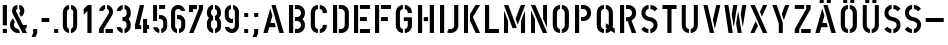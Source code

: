 SplineFontDB: 3.0
FontName: DINSchablonierschrift
FullName: DIN Schablonierschrift
FamilyName: DIN Schablonierschrift
Weight: Book
Copyright: Marian Steinbach <marian@sendung.de>
FontLog: "Created by Marian Steinbach in 1997 based on metal stencils using font editor Manutius.+AAoACgAA-Exported to Mac/PC PostScript and TrueType on a Mac using Macromedia Fontographer in 2004.+AAoACgAA-Imported into FontForge using the TTF version on Oct 9, 2012.+AAoACgAA-Published as open source software by Marian on Oct 9, 2012." 
Version: 2
DefaultBaseFilename: DIN_Schablonierschrift
ItalicAngle: 0
UnderlinePosition: -50
UnderlineWidth: 100
Ascent: 800
Descent: 200
sfntRevision: 0x00010000
LayerCount: 2
Layer: 0 1 "Back"  1
Layer: 1 1 "Zeichenebene"  0
XUID: [1021 428 2041439603 3690171]
FSType: 8
OS2Version: 2
OS2_WeightWidthSlopeOnly: 0
OS2_UseTypoMetrics: 1
CreationTime: 1080096720
ModificationTime: 1349775083
PfmFamily: 81
TTFWeight: 400
TTFWidth: 5
LineGap: 0
VLineGap: 0
Panose: 0 0 4 0 0 0 0 0 0 0
OS2TypoAscent: 850
OS2TypoAOffset: 0
OS2TypoDescent: -94
OS2TypoDOffset: 0
OS2TypoLinegap: 0
OS2WinAscent: 850
OS2WinAOffset: 0
OS2WinDescent: 94
OS2WinDOffset: 0
HheadAscent: 882
HheadAOffset: 0
HheadDescent: -118
HheadDOffset: 0
OS2SubXSize: 700
OS2SubYSize: 650
OS2SubXOff: 0
OS2SubYOff: 143
OS2SupXSize: 700
OS2SupYSize: 650
OS2SupXOff: 0
OS2SupYOff: 453
OS2StrikeYSize: 50
OS2StrikeYPos: 259
OS2Vendor: '    '
OS2CodePages: 00000001.00000000
OS2UnicodeRanges: 00000003.00000000.00000000.00000000
MarkAttachClasses: 1
DEI: 91125
TtTable: prep
NPUSHB
 5
 1
 1
 0
 0
 1
SCANTYPE
PUSHW_1
 511
SCANCTRL
RCVT
ROUND[Grey]
WCVTP
RCVT
ROUND[Grey]
WCVTP
PUSHB_4
 3
 2
 70
 0
CALL
PUSHB_4
 5
 4
 70
 0
CALL
PUSHB_2
 2
 2
RCVT
ROUND[Grey]
WCVTP
PUSHB_2
 4
 4
RCVT
ROUND[Grey]
WCVTP
EndTTInstrs
TtTable: fpgm
NPUSHB
 1
 0
FDEF
SROUND
RCVT
DUP
PUSHB_1
 3
CINDEX
RCVT
SWAP
SUB
ROUND[Grey]
RTG
SWAP
ROUND[Grey]
ADD
WCVTP
ENDF
EndTTInstrs
ShortTable: cvt  10
  -1
  701
  100
  98
  102
  99
  23138
  23138
  2
  4
EndShort
ShortTable: maxp 16
  1
  0
  53
  140
  6
  0
  0
  2
  8
  64
  10
  0
  64
  139
  1
  1
EndShort
LangName: 1033 "" "" "Regular" 
Encoding: UnicodeBmp
UnicodeInterp: none
NameList: Adobe Glyph List
DisplaySize: -48
AntiAlias: 1
FitToEm: 1
WinInfo: 45 15 11
BeginPrivate: 0
EndPrivate
TeXData: 1 0 0 369098 184549 123032 0 1048576 123032 783286 444596 497025 792723 393216 433062 380633 303038 157286 324010 404750 52429 2506097 1059062 262144
BeginChars: 65540 53

StartChar: .notdef
Encoding: 65536 -1 0
Width: 500
Flags: W
TtInstrs:
NPUSHB
 32
 1
 8
 8
 64
 9
 2
 7
 4
 3
 1
 0
 6
 5
 3
 3
 2
 5
 4
 5
 0
 7
 6
 5
 1
 2
 1
 3
 0
 0
 1
 0
 70
SROUND
MDAP[rnd]
SHZ[rp1]
RTG
SVTCA[y-axis]
MIAP[rnd]
ALIGNRP
MDAP[rnd]
ALIGNRP
SRP0
MIRP[rp0,min,rnd,black]
ALIGNRP
SRP0
MIRP[rp0,min,rnd,black]
ALIGNRP
SVTCA[x-axis]
MDAP[rnd]
ALIGNRP
MIRP[rp0,min,rnd,black]
ALIGNRP
MDAP[rnd]
ALIGNRP
MIRP[rp0,min,rnd,black]
ALIGNRP
SVTCA[y-axis]
IUP[x]
IUP[y]
SVTCA[x-axis]
MD[grid]
ROUND[Grey]
PUSHW_2
 0
 8
MD[grid]
ROUND[Grey]
SUB
PUSHB_1
 64
GT
IF
SHPIX
SRP1
SHZ[rp1]
PUSHW_2
 8
 -64
SHPIX
EIF
EndTTInstrs
LayerCount: 2
Fore
SplineSet
63 0 m 1,0,-1
 63 882 l 1,1,-1
 438 882 l 1,2,-1
 438 0 l 1,3,-1
 63 0 l 1,0,-1
125 63 m 1,4,-1
 375 63 l 1,5,-1
 375 820 l 1,6,-1
 125 820 l 1,7,-1
 125 63 l 1,4,-1
EndSplineSet
Validated: 1
EndChar

StartChar: .null
Encoding: 65537 -1 1
Width: 0
Flags: W
LayerCount: 2
EndChar

StartChar: nonmarkingreturn
Encoding: 65538 -1 2
Width: 352
Flags: W
LayerCount: 2
EndChar

StartChar: space
Encoding: 32 32 3
Width: 352
Flags: W
LayerCount: 2
EndChar

StartChar: exclam
Encoding: 33 33 4
Width: 244
Flags: W
TtInstrs:
NPUSHB
 27
 1
 24
 24
 64
 25
 9
 19
 18
 1
 0
 22
 21
 16
 15
 10
 9
 4
 3
 13
 12
 0
 7
 6
 1
 1
 3
 70
SROUND
MDAP[rnd]
SHZ[rp1]
RTG
SVTCA[y-axis]
MIAP[rnd]
ALIGNRP
MIAP[rnd]
ALIGNRP
SVTCA[x-axis]
MDAP[no-rnd]
MDAP[no-rnd]
MDAP[no-rnd]
MDAP[no-rnd]
MDAP[no-rnd]
MDAP[no-rnd]
MDAP[no-rnd]
MDAP[no-rnd]
SVTCA[y-axis]
MDAP[no-rnd]
MDAP[no-rnd]
MDAP[no-rnd]
MDAP[no-rnd]
IUP[x]
IUP[y]
SVTCA[x-axis]
MD[grid]
ROUND[Grey]
PUSHW_2
 3
 24
MD[grid]
ROUND[Grey]
SUB
PUSHB_1
 64
GT
IF
SHPIX
SRP1
SHZ[rp1]
PUSHW_2
 24
 -64
SHPIX
EIF
EndTTInstrs
LayerCount: 2
Fore
SplineSet
167 191 m 2,0,-1
 77 191 l 2,1,2
 70 191 70 191 70 197 c 2,3,-1
 70 693 l 2,4,5
 70 700 70 700 76 700 c 2,6,-1
 168 700 l 2,7,8
 174 700 174 700 174 695 c 2,9,-1
 174 198 l 2,10,11
 174 191 174 191 167 191 c 2,0,-1
169 0 m 2,12,-1
 74 0 l 2,13,14
 70 0 70 0 70 4 c 2,15,-1
 70 97 l 2,16,17
 70 103 70 103 75 103 c 2,18,-1
 169 103 l 2,19,20
 174 103 174 103 174 98 c 2,21,-1
 174 5 l 2,22,23
 174 0 174 0 169 0 c 2,12,-1
EndSplineSet
Validated: 1
EndChar

StartChar: ampersand
Encoding: 38 38 5
Width: 500
Flags: W
TtInstrs:
NPUSHB
 40
 1
 66
 66
 64
 67
 25
 49
 45
 31
 30
 23
 18
 16
 61
 60
 56
 54
 52
 46
 42
 37
 36
 34
 28
 26
 25
 21
 19
 12
 7
 5
 0
 39
 63
 1
 9
 0
 1
 12
 70
SROUND
MDAP[rnd]
SHZ[rp1]
RTG
SVTCA[y-axis]
MIAP[rnd]
MIAP[rnd]
MDAP[rnd]
SVTCA[x-axis]
MDAP[no-rnd]
MDAP[no-rnd]
MDAP[no-rnd]
MDAP[no-rnd]
MDAP[no-rnd]
MDAP[no-rnd]
MDAP[no-rnd]
MDAP[no-rnd]
MDAP[no-rnd]
MDAP[no-rnd]
MDAP[no-rnd]
MDAP[no-rnd]
MDAP[no-rnd]
MDAP[no-rnd]
MDAP[no-rnd]
MDAP[no-rnd]
MDAP[no-rnd]
MDAP[no-rnd]
MDAP[no-rnd]
SVTCA[y-axis]
MDAP[no-rnd]
MDAP[no-rnd]
MDAP[no-rnd]
MDAP[no-rnd]
MDAP[no-rnd]
MDAP[no-rnd]
MDAP[no-rnd]
IUP[x]
IUP[y]
SVTCA[x-axis]
MD[grid]
ROUND[Grey]
PUSHW_2
 12
 66
MD[grid]
ROUND[Grey]
SUB
PUSHB_1
 64
GT
IF
SHPIX
SRP1
SHZ[rp1]
PUSHW_2
 66
 -64
SHPIX
EIF
EndTTInstrs
LayerCount: 2
Fore
SplineSet
98 202 m 0,0,1
 98 155 98 155 136 126 c 0,2,3
 169 100 169 100 208 102 c 1,4,-1
 251 12 l 2,5,6
 253 7 253 7 251 6 c 0,7,8
 235 0 235 0 202 0 c 0,9,10
 119 0 119 0 59.5 59.5 c 128,-1,11
 0 119 0 119 0 202 c 0,12,13
 0 255 0 255 18 292 c 0,14,15
 32 320 32 320 69 359 c 0,16,17
 74 365 74 365 79 359 c 1,18,-1
 121 279 l 2,19,20
 123 276 123 276 121 271 c 1,21,22
 98 244 98 244 98 202 c 0,0,1
422 0 m 2,23,24
 426 0 426 0 423 6 c 2,25,-1
 379 87 l 1,26,27
 423 129 423 129 423 193 c 0,28,29
 423 200 423 200 417 200 c 2,30,-1
 324 200 l 1,31,-1
 156 532 l 2,32,33
 152 540 152 540 152 552 c 0,34,35
 152 590 152 590 185 599 c 1,36,-1
 185 697 l 2,37,38
 185 700 185 700 180 700 c 0,39,40
 118 693 118 693 85 653 c 128,-1,41
 52 613 52 613 52 549 c 0,42,43
 52 514 52 514 69 480 c 2,44,-1
 312 0 l 1,45,-1
 422 0 l 2,23,24
358 552 m 0,46,47
 358 508 358 508 335.5 469 c 128,-1,48
 313 430 313 430 279 409 c 0,49,50
 271 405 271 405 268 411 c 2,51,-1
 227 497 l 1,52,53
 224 500 224 500 227 503 c 1,54,55
 257 517 257 517 257 552 c 0,56,57
 257 586 257 586 235 595 c 1,58,59
 231 595 231 595 231 598 c 2,60,-1
 231 696 l 2,61,62
 231 700 231 700 236 700 c 0,63,64
 294 691 294 691 326 650.5 c 128,-1,65
 358 610 358 610 358 552 c 0,46,47
EndSplineSet
Validated: 41
EndChar

StartChar: comma
Encoding: 44 44 6
Width: 260
Flags: W
TtInstrs:
NPUSHB
 23
 1
 14
 14
 64
 15
 10
 3
 11
 10
 2
 5
 4
 11
 4
 5
 7
 8
 7
 1
 0
 1
 3
 70
SROUND
MDAP[rnd]
SHZ[rp1]
RTG
SVTCA[y-axis]
MDAP[rnd]
ALIGNRP
MDAP[rnd]
ALIGNRP
SRP0
MIRP[rp0,min,rnd,black]
ALIGNRP
SVTCA[x-axis]
MDAP[rnd]
ALIGNRP
MIRP[rp0,min,rnd,black]
ALIGNRP
MDAP[no-rnd]
SVTCA[y-axis]
IUP[x]
IUP[y]
SVTCA[x-axis]
MD[grid]
ROUND[Grey]
PUSHW_2
 3
 14
MD[grid]
ROUND[Grey]
SUB
PUSHB_1
 64
GT
IF
SHPIX
SRP1
SHZ[rp1]
PUSHW_2
 14
 -64
SHPIX
EIF
EndTTInstrs
LayerCount: 2
Fore
SplineSet
134 -94 m 2,0,-1
 46 -94 l 2,1,2
 39 -94 39 -94 41 -89 c 2,3,-1
 80 0 l 1,4,-1
 80 97 l 2,5,6
 80 100 80 100 83 100 c 2,7,-1
 176 100 l 2,8,9
 180 100 180 100 180 97 c 2,10,-1
 180 0 l 1,11,-1
 141 -89 l 2,12,13
 138 -94 138 -94 134 -94 c 2,0,-1
EndSplineSet
Validated: 1
EndChar

StartChar: hyphen
Encoding: 45 45 7
AltUni2: 002010.ffffffff.0
Width: 272
Flags: W
TtInstrs:
NPUSHB
 18
 1
 12
 12
 64
 13
 6
 7
 6
 2
 1
 0
 4
 3
 10
 9
 1
 0
 70
SROUND
MDAP[rnd]
SHZ[rp1]
RTG
SVTCA[y-axis]
MDAP[rnd]
ALIGNRP
MDAP[rnd]
ALIGNRP
SVTCA[x-axis]
MDAP[rnd]
ALIGNRP
MIRP[rp0,min,rnd,black]
ALIGNRP
SVTCA[y-axis]
IUP[x]
IUP[y]
SVTCA[x-axis]
MD[grid]
ROUND[Grey]
PUSHW_2
 0
 12
MD[grid]
ROUND[Grey]
SUB
PUSHB_1
 64
GT
IF
SHPIX
SRP1
SHZ[rp1]
PUSHW_2
 12
 -64
SHPIX
EIF
EndTTInstrs
LayerCount: 2
Fore
SplineSet
40 282 m 2,0,-1
 40 367 l 2,1,2
 40 374 40 374 46 374 c 2,3,-1
 225 374 l 2,4,5
 232 374 232 374 232 368 c 2,6,-1
 232 281 l 2,7,8
 232 275 232 275 227 275 c 2,9,-1
 46 275 l 2,10,11
 40 275 40 275 40 282 c 2,0,-1
EndSplineSet
Validated: 1
EndChar

StartChar: period
Encoding: 46 46 8
Width: 260
Flags: W
TtInstrs:
NPUSHB
 19
 1
 12
 12
 64
 13
 9
 10
 9
 2
 4
 3
 7
 6
 1
 0
 0
 1
 3
 70
SROUND
MDAP[rnd]
SHZ[rp1]
RTG
SVTCA[y-axis]
MIAP[rnd]
ALIGNRP
MDAP[rnd]
ALIGNRP
SVTCA[x-axis]
MDAP[rnd]
ALIGNRP
MIRP[rp0,min,rnd,black]
ALIGNRP
SVTCA[y-axis]
IUP[x]
IUP[y]
SVTCA[x-axis]
MD[grid]
ROUND[Grey]
PUSHW_2
 3
 12
MD[grid]
ROUND[Grey]
SUB
PUSHB_1
 64
GT
IF
SHPIX
SRP1
SHZ[rp1]
PUSHW_2
 12
 -64
SHPIX
EIF
EndTTInstrs
LayerCount: 2
Fore
SplineSet
176 0 m 2,0,-1
 84 0 l 2,1,2
 80 0 80 0 80 4 c 2,3,-1
 80 97 l 2,4,5
 80 100 80 100 83 100 c 2,6,-1
 176 100 l 2,7,8
 180 100 180 100 180 97 c 2,9,-1
 180 4 l 2,10,11
 180 0 180 0 176 0 c 2,0,-1
EndSplineSet
Validated: 1
EndChar

StartChar: zero
Encoding: 48 48 9
Width: 450
Flags: W
TtInstrs:
NPUSHB
 30
 1
 47
 47
 64
 48
 29
 46
 42
 41
 36
 35
 30
 29
 24
 23
 18
 17
 13
 12
 6
 5
 0
 26
 2
 10
 33
 0
 1
 5
 70
SROUND
MDAP[rnd]
SHZ[rp1]
RTG
SVTCA[y-axis]
MIAP[rnd]
MDAP[rnd]
MDAP[rnd]
ALIGNRP
SVTCA[x-axis]
MDAP[no-rnd]
MDAP[no-rnd]
MDAP[no-rnd]
MDAP[no-rnd]
MDAP[no-rnd]
MDAP[no-rnd]
MDAP[no-rnd]
MDAP[no-rnd]
MDAP[no-rnd]
MDAP[no-rnd]
MDAP[no-rnd]
MDAP[no-rnd]
MDAP[no-rnd]
MDAP[no-rnd]
MDAP[no-rnd]
MDAP[no-rnd]
SVTCA[y-axis]
IUP[x]
IUP[y]
SVTCA[x-axis]
MD[grid]
ROUND[Grey]
PUSHW_2
 5
 47
MD[grid]
ROUND[Grey]
SUB
PUSHB_1
 64
GT
IF
SHPIX
SRP1
SHZ[rp1]
PUSHW_2
 47
 -64
SHPIX
EIF
EndTTInstrs
LayerCount: 2
Fore
SplineSet
203 698 m 2,0,1
 203 703 203 703 197 703 c 0,2,3
 135 697 135 697 90.5 641.5 c 128,-1,4
 46 586 46 586 46 519 c 2,5,-1
 46 186 l 2,6,7
 46 110 46 110 89 60 c 0,8,9
 129 13 129 13 194 0 c 0,10,11
 201 -1 201 -1 201 4 c 2,12,-1
 201 96 l 2,13,14
 201 102 201 102 195 105 c 0,15,16
 149 129 149 129 149 176 c 2,17,-1
 149 529 l 2,18,19
 149 552 149 552 164.5 572 c 128,-1,20
 180 592 180 592 199 598 c 0,21,22
 203 599 203 599 203 605 c 2,23,-1
 203 698 l 2,0,1
250 698 m 2,24,25
 250 703 250 703 259 702 c 0,26,27
 320 693 320 693 362 643.5 c 128,-1,28
 404 594 404 594 404 529 c 2,29,-1
 404 186 l 2,30,31
 404 117 404 117 363 64.5 c 128,-1,32
 322 12 322 12 256 0 c 1,33,34
 248 0 248 0 248 3 c 2,35,-1
 248 98 l 2,36,37
 248 103 248 103 253 105 c 0,38,39
 274 112 274 112 289 135 c 128,-1,40
 304 158 304 158 304 179 c 2,41,-1
 304 527 l 2,42,43
 304 578 304 578 256 598 c 0,44,45
 250 600 250 600 250 604 c 2,46,-1
 250 698 l 2,24,25
EndSplineSet
Validated: 9
EndChar

StartChar: one
Encoding: 49 49 10
Width: 450
Flags: W
TtInstrs:
NPUSHB
 23
 1
 15
 15
 64
 16
 12
 5
 4
 13
 12
 8
 7
 4
 3
 10
 9
 1
 1
 0
 0
 1
 7
 70
SROUND
MDAP[rnd]
SHZ[rp1]
RTG
SVTCA[y-axis]
MIAP[rnd]
ALIGNRP
MIAP[rnd]
ALIGNRP
SVTCA[x-axis]
MDAP[no-rnd]
MDAP[no-rnd]
MDAP[no-rnd]
MDAP[no-rnd]
MDAP[no-rnd]
MDAP[no-rnd]
SVTCA[y-axis]
MDAP[no-rnd]
MDAP[no-rnd]
IUP[x]
IUP[y]
SVTCA[x-axis]
MD[grid]
ROUND[Grey]
PUSHW_2
 7
 15
MD[grid]
ROUND[Grey]
SUB
PUSHB_1
 64
GT
IF
SHPIX
SRP1
SHZ[rp1]
PUSHW_2
 15
 -64
SHPIX
EIF
EndTTInstrs
LayerCount: 2
Fore
SplineSet
307 0 m 2,0,-1
 217 0 l 2,1,2
 210 0 210 0 210 6 c 2,3,-1
 210 551 l 1,4,-1
 124 463 l 1,5,6
 117 458 117 458 117 465 c 2,7,-1
 117 598 l 1,8,-1
 215 700 l 1,9,-1
 308 700 l 2,10,11
 314 700 314 700 314 695 c 2,12,-1
 314 7 l 2,13,14
 314 0 314 0 307 0 c 2,0,-1
EndSplineSet
Validated: 1
EndChar

StartChar: two
Encoding: 50 50 11
Width: 450
Flags: W
TtInstrs:
NPUSHB
 36
 1
 51
 51
 64
 52
 33
 20
 19
 11
 6
 5
 0
 50
 48
 43
 42
 37
 36
 33
 27
 26
 17
 12
 9
 8
 3
 2
 14
 40
 39
 0
 29
 1
 1
 42
 70
SROUND
MDAP[rnd]
SHZ[rp1]
RTG
SVTCA[y-axis]
MIAP[rnd]
MIAP[rnd]
ALIGNRP
MDAP[rnd]
SVTCA[x-axis]
MDAP[no-rnd]
MDAP[no-rnd]
MDAP[no-rnd]
MDAP[no-rnd]
MDAP[no-rnd]
MDAP[no-rnd]
MDAP[no-rnd]
MDAP[no-rnd]
MDAP[no-rnd]
MDAP[no-rnd]
MDAP[no-rnd]
MDAP[no-rnd]
MDAP[no-rnd]
MDAP[no-rnd]
MDAP[no-rnd]
SVTCA[y-axis]
MDAP[no-rnd]
MDAP[no-rnd]
MDAP[no-rnd]
MDAP[no-rnd]
MDAP[no-rnd]
MDAP[no-rnd]
IUP[x]
IUP[y]
SVTCA[x-axis]
MD[grid]
ROUND[Grey]
PUSHW_2
 42
 51
MD[grid]
ROUND[Grey]
SUB
PUSHB_1
 64
GT
IF
SHPIX
SRP1
SHZ[rp1]
PUSHW_2
 51
 -64
SHPIX
EIF
EndTTInstrs
LayerCount: 2
Fore
SplineSet
219 101 m 2,0,1
 214 101 214 101 214 96 c 2,2,-1
 214 7 l 2,3,4
 214 0 214 0 222 0 c 2,5,-1
 392 0 l 2,6,7
 398 0 398 0 398 6 c 2,8,-1
 398 96 l 2,9,10
 398 101 398 101 392 101 c 2,11,-1
 219 101 l 2,0,1
203 696 m 2,12,13
 203 701 203 701 198 701 c 0,14,15
 149 696 149 696 104.5 653.5 c 128,-1,16
 60 611 60 611 53 559 c 0,17,18
 53 553 53 553 58 553 c 2,19,-1
 150 553 l 2,20,21
 153 553 153 553 156 560 c 0,22,23
 170 589 170 589 199 599 c 0,24,25
 203 600 203 600 203 608 c 2,26,-1
 203 696 l 2,12,13
252 694 m 2,27,28
 252 703 252 703 260 701 c 0,29,30
 316 691 316 691 356 646 c 0,31,32
 400 596 400 596 400 530 c 0,33,34
 400 477 400 477 376 438 c 2,35,-1
 168 102 l 1,36,-1
 168 6 l 2,37,38
 168 -1 168 -1 163 -1 c 2,39,-1
 56 -1 l 2,40,41
 50 -1 50 -1 50 7 c 2,42,-1
 50 97 l 2,43,44
 50 100 50 100 54 108 c 2,45,-1
 290 484 l 1,46,47
 303 511 303 511 303 528 c 0,48,49
 303 583 303 583 252 602 c 1,50,-1
 252 694 l 2,27,28
EndSplineSet
Validated: 9
EndChar

StartChar: three
Encoding: 51 51 12
Width: 450
Flags: W
TtInstrs:
NPUSHB
 42
 1
 77
 77
 64
 78
 22
 68
 67
 51
 50
 45
 44
 9
 8
 76
 65
 59
 55
 54
 48
 47
 41
 40
 35
 34
 28
 27
 25
 23
 22
 16
 15
 14
 6
 0
 18
 2
 61
 32
 1
 65
 70
SROUND
MDAP[rnd]
SHZ[rp1]
RTG
SVTCA[y-axis]
MDAP[rnd]
ALIGNRP
MDAP[rnd]
ALIGNRP
SVTCA[x-axis]
MDAP[no-rnd]
MDAP[no-rnd]
MDAP[no-rnd]
MDAP[no-rnd]
MDAP[no-rnd]
MDAP[no-rnd]
MDAP[no-rnd]
MDAP[no-rnd]
MDAP[no-rnd]
MDAP[no-rnd]
MDAP[no-rnd]
MDAP[no-rnd]
MDAP[no-rnd]
MDAP[no-rnd]
MDAP[no-rnd]
MDAP[no-rnd]
MDAP[no-rnd]
MDAP[no-rnd]
MDAP[no-rnd]
MDAP[no-rnd]
MDAP[no-rnd]
SVTCA[y-axis]
MDAP[no-rnd]
MDAP[no-rnd]
MDAP[no-rnd]
MDAP[no-rnd]
MDAP[no-rnd]
MDAP[no-rnd]
MDAP[no-rnd]
MDAP[no-rnd]
IUP[x]
IUP[y]
SVTCA[x-axis]
MD[grid]
ROUND[Grey]
PUSHW_2
 65
 77
MD[grid]
ROUND[Grey]
SUB
PUSHB_1
 64
GT
IF
SHPIX
SRP1
SHZ[rp1]
PUSHW_2
 77
 -64
SHPIX
EIF
EndTTInstrs
LayerCount: 2
Fore
SplineSet
192 695 m 2,0,1
 192 700 192 700 188 700 c 0,2,3
 132 691 132 691 89 646 c 0,4,5
 56 611 56 611 43 555 c 1,6,7
 43 550 43 550 48 550 c 2,8,-1
 141 550 l 2,9,10
 145 550 145 550 147 555 c 0,11,12
 151 567 151 567 166 580.5 c 128,-1,13
 181 594 181 594 192 596 c 1,14,-1
 192 695 l 2,0,1
238 597 m 1,15,-1
 238 692 l 2,16,17
 238 701 238 701 248 699 c 0,18,19
 322 684 322 684 361 627 c 0,20,21
 392 580 392 580 392 526 c 2,22,-1
 392 476 l 2,23,24
 392 408 392 408 340 348 c 1,25,26
 392 289 392 289 392 214 c 2,27,-1
 392 165 l 2,28,29
 392 99 392 99 340 47 c 0,30,31
 295 1 295 1 247 -3 c 0,32,33
 237 -3 237 -3 237 5 c 2,34,-1
 237 98 l 2,35,36
 237 105 237 105 243 106 c 0,37,38
 259 111 259 111 274 132 c 128,-1,39
 289 153 289 153 289 172 c 2,40,-1
 289 226 l 2,41,42
 289 254 289 254 267.5 276.5 c 128,-1,43
 246 299 246 299 219 299 c 2,44,-1
 194 299 l 2,45,46
 188 299 188 299 188 306 c 2,47,-1
 188 394 l 2,48,49
 188 400 188 400 195 400 c 2,50,-1
 217 400 l 2,51,52
 247 400 247 400 268.5 424.5 c 128,-1,53
 290 449 290 449 290 481 c 2,54,-1
 290 528 l 2,55,56
 290 555 290 555 272 576 c 0,57,58
 256 594 256 594 238 597 c 1,15,-1
191 4 m 2,59,60
 191 -3 191 -3 184 -3 c 1,61,62
 126 10 126 10 85 52 c 0,63,64
 56 82 56 82 42 141 c 1,65,66
 42 147 42 147 47 147 c 2,67,-1
 140 147 l 2,68,69
 146 147 146 147 146 142 c 1,70,71
 154 128 154 128 159 122 c 0,72,73
 168 112 168 112 184 105 c 0,74,75
 191 102 191 102 191 98 c 2,76,-1
 191 4 l 2,59,60
EndSplineSet
Validated: 9
EndChar

StartChar: four
Encoding: 52 52 13
Width: 450
Flags: W
TtInstrs:
NPUSHB
 39
 1
 37
 37
 64
 38
 7
 35
 34
 29
 28
 11
 10
 5
 4
 1
 0
 32
 31
 28
 27
 21
 20
 18
 17
 12
 11
 8
 7
 4
 3
 25
 24
 1
 15
 14
 0
 1
 20
 70
SROUND
MDAP[rnd]
SHZ[rp1]
RTG
SVTCA[y-axis]
MIAP[rnd]
ALIGNRP
MIAP[rnd]
ALIGNRP
SVTCA[x-axis]
MDAP[no-rnd]
MDAP[no-rnd]
MDAP[no-rnd]
MDAP[no-rnd]
MDAP[no-rnd]
MDAP[no-rnd]
MDAP[no-rnd]
MDAP[no-rnd]
MDAP[no-rnd]
MDAP[no-rnd]
MDAP[no-rnd]
MDAP[no-rnd]
MDAP[no-rnd]
MDAP[no-rnd]
SVTCA[y-axis]
MDAP[no-rnd]
MDAP[no-rnd]
MDAP[no-rnd]
MDAP[no-rnd]
MDAP[no-rnd]
MDAP[no-rnd]
MDAP[no-rnd]
MDAP[no-rnd]
MDAP[no-rnd]
MDAP[no-rnd]
IUP[x]
IUP[y]
SVTCA[x-axis]
MD[grid]
ROUND[Grey]
PUSHW_2
 20
 37
MD[grid]
ROUND[Grey]
SUB
PUSHB_1
 64
GT
IF
SHPIX
SRP1
SHZ[rp1]
PUSHW_2
 37
 -64
SHPIX
EIF
EndTTInstrs
LayerCount: 2
Fore
SplineSet
259 353 m 2,0,-1
 344 353 l 2,1,2
 351 353 351 353 351 347 c 2,3,-1
 351 202 l 1,4,-1
 397 202 l 2,5,6
 403 202 403 202 403 198 c 2,7,-1
 403 104 l 2,8,9
 403 101 403 101 398 101 c 2,10,-1
 351 101 l 1,11,-1
 351 7 l 2,12,13
 351 0 351 0 345 0 c 2,14,-1
 258 0 l 2,15,16
 252 0 252 0 252 5 c 2,17,-1
 252 347 l 2,18,19
 252 353 252 353 259 353 c 2,0,-1
50 105 m 2,20,-1
 50 202 l 1,21,-1
 171 696 l 2,22,23
 172 700 172 700 177 700 c 2,24,-1
 276 700 l 2,25,26
 279 700 279 700 277 695 c 2,27,-1
 160 197 l 1,28,-1
 199 197 l 2,29,30
 206 197 206 197 206 191 c 2,31,-1
 206 104 l 2,32,33
 206 98 206 98 201 98 c 2,34,-1
 56 98 l 2,35,36
 50 98 50 98 50 105 c 2,20,-1
EndSplineSet
Validated: 1
EndChar

StartChar: five
Encoding: 53 53 14
Width: 450
Flags: W
TtInstrs:
NPUSHB
 47
 1
 64
 64
 64
 65
 35
 55
 54
 32
 31
 26
 24
 22
 21
 1
 0
 63
 57
 49
 46
 45
 43
 42
 36
 35
 29
 28
 19
 18
 13
 12
 10
 9
 4
 3
 61
 40
 0
 16
 15
 7
 3
 6
 1
 1
 3
 70
SROUND
MDAP[rnd]
SHZ[rp1]
RTG
SVTCA[y-axis]
MIAP[rnd]
SLOOP
ALIGNRP
MIAP[rnd]
MDAP[rnd]
SVTCA[x-axis]
MDAP[no-rnd]
MDAP[no-rnd]
MDAP[no-rnd]
MDAP[no-rnd]
MDAP[no-rnd]
MDAP[no-rnd]
MDAP[no-rnd]
MDAP[no-rnd]
MDAP[no-rnd]
MDAP[no-rnd]
MDAP[no-rnd]
MDAP[no-rnd]
MDAP[no-rnd]
MDAP[no-rnd]
MDAP[no-rnd]
MDAP[no-rnd]
MDAP[no-rnd]
MDAP[no-rnd]
MDAP[no-rnd]
SVTCA[y-axis]
MDAP[no-rnd]
MDAP[no-rnd]
MDAP[no-rnd]
MDAP[no-rnd]
MDAP[no-rnd]
MDAP[no-rnd]
MDAP[no-rnd]
MDAP[no-rnd]
MDAP[no-rnd]
MDAP[no-rnd]
IUP[x]
IUP[y]
SVTCA[x-axis]
MD[grid]
ROUND[Grey]
PUSHW_2
 3
 64
MD[grid]
ROUND[Grey]
SUB
PUSHB_1
 64
GT
IF
SHPIX
SRP1
SHZ[rp1]
PUSHW_2
 64
 -64
SHPIX
EIF
EndTTInstrs
LayerCount: 2
Fore
SplineSet
145 299 m 2,0,-1
 59 299 l 2,1,2
 53 299 53 299 53 305 c 2,3,-1
 53 693 l 2,4,5
 53 700 53 700 59 700 c 2,6,-1
 145 700 l 2,7,8
 151 700 151 700 151 695 c 2,9,-1
 151 305 l 2,10,11
 151 299 151 299 145 299 c 2,0,-1
201 608 m 2,12,-1
 201 692 l 2,13,14
 201 699 201 699 207 699 c 2,15,-1
 347 699 l 2,16,17
 354 699 354 699 354 693 c 2,18,-1
 354 607 l 2,19,20
 354 601 354 601 349 601 c 2,21,-1
 207 601 l 2,22,23
 201 601 201 601 201 608 c 2,12,-1
231 352 m 0,24,25
 220 352 220 352 205 347 c 0,26,27
 201 345 201 345 201 350 c 2,28,-1
 201 446 l 2,29,30
 201 449 201 449 205 450 c 1,31,-1
 230 450 l 2,32,33
 305 450 305 450 355 398 c 128,-1,34
 405 346 405 346 405 275 c 2,35,-1
 405 176 l 2,36,37
 405 112 405 112 368 65 c 0,38,39
 329 14 329 14 262 0 c 0,40,41
 255 -1 255 -1 255 6 c 2,42,-1
 255 103 l 1,43,44
 305 125 305 125 305 176 c 2,45,-1
 305 271 l 2,46,47
 305 305 305 305 283 328.5 c 128,-1,48
 261 352 261 352 231 352 c 0,24,25
207 101 m 1,49,50
 193 105 193 105 177.5 117.5 c 128,-1,51
 162 130 162 130 160 142 c 0,52,53
 160 145 160 145 152 145 c 2,54,-1
 62 145 l 2,55,56
 57 145 57 145 57 140 c 0,57,58
 63 92 63 92 104 48 c 0,59,60
 138 11 138 11 203 -5 c 0,61,62
 207 -5 207 -5 207 1 c 2,63,-1
 207 101 l 1,49,50
EndSplineSet
Validated: 9
EndChar

StartChar: six
Encoding: 54 54 15
Width: 450
Flags: W
TtInstrs:
NPUSHB
 34
 1
 52
 52
 64
 53
 39
 36
 30
 28
 17
 3
 2
 0
 49
 48
 46
 45
 40
 39
 33
 32
 25
 24
 20
 19
 13
 12
 5
 9
 43
 0
 1
 12
 70
SROUND
MDAP[rnd]
SHZ[rp1]
RTG
SVTCA[y-axis]
MIAP[rnd]
MDAP[rnd]
SVTCA[x-axis]
MDAP[no-rnd]
MDAP[no-rnd]
MDAP[no-rnd]
MDAP[no-rnd]
MDAP[no-rnd]
MDAP[no-rnd]
MDAP[no-rnd]
MDAP[no-rnd]
MDAP[no-rnd]
MDAP[no-rnd]
MDAP[no-rnd]
MDAP[no-rnd]
MDAP[no-rnd]
MDAP[no-rnd]
MDAP[no-rnd]
SVTCA[y-axis]
MDAP[no-rnd]
MDAP[no-rnd]
MDAP[no-rnd]
MDAP[no-rnd]
MDAP[no-rnd]
MDAP[no-rnd]
MDAP[no-rnd]
IUP[x]
IUP[y]
SVTCA[x-axis]
MD[grid]
ROUND[Grey]
PUSHW_2
 12
 52
MD[grid]
ROUND[Grey]
SUB
PUSHB_1
 64
GT
IF
SHPIX
SRP1
SHZ[rp1]
PUSHW_2
 52
 -64
SHPIX
EIF
EndTTInstrs
LayerCount: 2
Fore
SplineSet
227 600 m 0,0,1
 278 600 278 600 299 553 c 1,2,-1
 394 553 l 2,3,4
 403 553 403 553 401 564 c 0,5,6
 387 618 387 618 348 655 c 0,7,8
 298 703 298 703 224 703 c 0,9,10
 154 703 154 703 102.5 649.5 c 128,-1,11
 51 596 51 596 51 521 c 2,12,-1
 51 176 l 2,13,14
 51 115 51 115 87 68 c 0,15,16
 126 16 126 16 193 1 c 0,17,18
 200 -1 200 -1 200 7 c 2,19,-1
 200 98 l 2,20,21
 200 104 200 104 193 105 c 1,22,23
 153 126 153 126 153 171 c 2,24,-1
 153 527 l 2,25,26
 153 558 153 558 175.5 579 c 128,-1,27
 198 600 198 600 227 600 c 0,0,1
227 351 m 0,28,29
 220 351 220 351 202 345 c 0,30,31
 198 343 198 343 198 348 c 2,32,-1
 198 447 l 2,33,34
 198 450 198 450 202 451 c 2,35,-1
 225 453 l 2,36,37
 297 459 297 459 351 405 c 128,-1,38
 405 351 405 351 405 275 c 2,39,-1
 405 177 l 2,40,41
 405 112 405 112 365 61.5 c 128,-1,42
 325 11 325 11 257 -1 c 0,43,44
 250 -2 250 -2 250 5 c 2,45,-1
 250 101 l 1,46,47
 305 121 305 121 305 177 c 2,48,-1
 305 274 l 2,49,50
 305 309 305 309 281 330 c 128,-1,51
 257 351 257 351 227 351 c 0,28,29
EndSplineSet
Validated: 41
EndChar

StartChar: seven
Encoding: 55 55 16
Width: 450
Flags: W
TtInstrs:
NPUSHB
 33
 1
 26
 26
 64
 27
 8
 17
 16
 13
 12
 25
 20
 19
 14
 13
 10
 9
 8
 3
 2
 1
 23
 22
 6
 3
 5
 1
 1
 0
 0
 1
 1
 70
SROUND
MDAP[rnd]
SHZ[rp1]
RTG
SVTCA[y-axis]
MIAP[rnd]
ALIGNRP
MIAP[rnd]
SLOOP
ALIGNRP
SVTCA[x-axis]
MDAP[no-rnd]
MDAP[no-rnd]
MDAP[no-rnd]
MDAP[no-rnd]
MDAP[no-rnd]
MDAP[no-rnd]
MDAP[no-rnd]
MDAP[no-rnd]
MDAP[no-rnd]
MDAP[no-rnd]
MDAP[no-rnd]
SVTCA[y-axis]
MDAP[no-rnd]
MDAP[no-rnd]
MDAP[no-rnd]
MDAP[no-rnd]
IUP[x]
IUP[y]
SVTCA[x-axis]
MD[grid]
ROUND[Grey]
PUSHW_2
 1
 26
MD[grid]
ROUND[Grey]
SUB
PUSHB_1
 64
GT
IF
SHPIX
SRP1
SHZ[rp1]
PUSHW_2
 26
 -64
SHPIX
EIF
EndTTInstrs
LayerCount: 2
Fore
SplineSet
162 0 m 1,0,-1
 52 0 l 1,1,-1
 295 599 l 1,2,-1
 295 693 l 2,3,4
 295 700 295 700 301 700 c 2,5,-1
 396 700 l 2,6,7
 402 700 402 700 402 695 c 2,8,-1
 402 596 l 1,9,-1
 162 0 l 1,0,-1
249 602 m 2,10,11
 249 596 249 596 244 596 c 2,12,-1
 153 596 l 1,13,-1
 153 528 l 2,14,15
 153 524 153 524 148 524 c 2,16,-1
 57 524 l 2,17,18
 52 524 52 524 52 529 c 2,19,-1
 52 693 l 2,20,21
 52 700 52 700 59 700 c 2,22,-1
 244 700 l 2,23,24
 249 700 249 700 249 695 c 2,25,-1
 249 602 l 2,10,11
EndSplineSet
Validated: 1
EndChar

StartChar: eight
Encoding: 56 56 17
Width: 450
Flags: W
TtInstrs:
NPUSHB
 41
 1
 74
 74
 64
 75
 4
 70
 64
 63
 57
 55
 52
 51
 45
 44
 39
 38
 36
 35
 29
 28
 24
 20
 19
 17
 16
 11
 10
 5
 4
 2
 0
 61
 31
 1
 47
 9
 0
 1
 57
 70
SROUND
MDAP[rnd]
SHZ[rp1]
RTG
SVTCA[y-axis]
MIAP[rnd]
ALIGNRP
MIAP[rnd]
ALIGNRP
SVTCA[x-axis]
MDAP[no-rnd]
MDAP[no-rnd]
MDAP[no-rnd]
MDAP[no-rnd]
MDAP[no-rnd]
MDAP[no-rnd]
MDAP[no-rnd]
MDAP[no-rnd]
MDAP[no-rnd]
MDAP[no-rnd]
MDAP[no-rnd]
MDAP[no-rnd]
MDAP[no-rnd]
MDAP[no-rnd]
MDAP[no-rnd]
MDAP[no-rnd]
MDAP[no-rnd]
MDAP[no-rnd]
MDAP[no-rnd]
MDAP[no-rnd]
MDAP[no-rnd]
MDAP[no-rnd]
MDAP[no-rnd]
MDAP[no-rnd]
MDAP[no-rnd]
MDAP[no-rnd]
SVTCA[y-axis]
IUP[x]
IUP[y]
SVTCA[x-axis]
MD[grid]
ROUND[Grey]
PUSHW_2
 57
 74
MD[grid]
ROUND[Grey]
SUB
PUSHB_1
 64
GT
IF
SHPIX
SRP1
SHZ[rp1]
PUSHW_2
 74
 -64
SHPIX
EIF
EndTTInstrs
LayerCount: 2
Fore
SplineSet
400 509 m 0,0,1
 400 424 400 424 349 377 c 1,2,3
 401 325 401 325 401 251 c 2,4,-1
 401 167 l 2,5,6
 401 80 401 80 332 32 c 0,7,8
 286 0 286 0 255 0 c 1,9,-1
 251 4 l 1,10,-1
 251 100 l 2,11,12
 251 104 251 104 256 105 c 1,13,14
 275 114 275 114 289.5 136 c 128,-1,15
 304 158 304 158 304 181 c 2,16,-1
 304 247 l 2,17,18
 304 304 304 304 250 327 c 1,19,-1
 250 426 l 1,20,21
 283 444 283 444 294 467 c 1,22,23
 301 484 301 484 301 518 c 0,24,25
 301 576 301 576 257 597 c 1,26,27
 249 597 249 597 249 604 c 2,28,-1
 249 696 l 2,29,30
 249 701 249 701 255 701 c 1,31,32
 320 690 320 690 358 642 c 1,33,34
 400 591 400 591 400 509 c 0,0,1
202 426 m 1,35,-1
 202 326 l 1,36,37
 152 303 152 303 152 254 c 2,38,-1
 152 166 l 2,39,40
 152 148 152 148 167 129 c 128,-1,41
 182 110 182 110 199 105 c 0,42,43
 203 104 203 104 203 98 c 2,44,-1
 203 5 l 2,45,46
 203 1 203 1 198 1 c 0,47,48
 128 12 128 12 87 67 c 0,49,50
 49 118 49 118 49 184 c 2,51,-1
 49 254 l 2,52,53
 49 290 49 290 64.5 325.5 c 128,-1,54
 80 361 80 361 101 376 c 1,55,56
 47 424 47 424 47 507 c 0,57,58
 47 611 47 611 115 666 c 0,59,60
 159 701 159 701 196 701 c 0,61,62
 200 701 200 701 200 696 c 2,63,-1
 200 606 l 2,64,65
 200 600 200 600 195 598 c 0,66,67
 172 584 172 584 162 569 c 0,68,69
 150 549 150 549 150 511 c 0,70,71
 150 471 150 471 170 449 c 0,72,73
 174 444 174 444 202 426 c 1,35,-1
EndSplineSet
Validated: 1
EndChar

StartChar: nine
Encoding: 57 57 18
Width: 450
Flags: W
TtInstrs:
NPUSHB
 33
 1
 52
 52
 64
 53
 12
 36
 30
 28
 3
 2
 0
 49
 48
 46
 45
 40
 39
 33
 32
 25
 24
 20
 19
 13
 12
 5
 17
 43
 9
 1
 39
 70
SROUND
MDAP[rnd]
SHZ[rp1]
RTG
SVTCA[y-axis]
MDAP[rnd]
MDAP[rnd]
ALIGNRP
SVTCA[x-axis]
MDAP[no-rnd]
MDAP[no-rnd]
MDAP[no-rnd]
MDAP[no-rnd]
MDAP[no-rnd]
MDAP[no-rnd]
MDAP[no-rnd]
MDAP[no-rnd]
MDAP[no-rnd]
MDAP[no-rnd]
MDAP[no-rnd]
MDAP[no-rnd]
MDAP[no-rnd]
MDAP[no-rnd]
MDAP[no-rnd]
SVTCA[y-axis]
MDAP[no-rnd]
MDAP[no-rnd]
MDAP[no-rnd]
MDAP[no-rnd]
MDAP[no-rnd]
MDAP[no-rnd]
IUP[x]
IUP[y]
SVTCA[x-axis]
MD[grid]
ROUND[Grey]
PUSHW_2
 39
 52
MD[grid]
ROUND[Grey]
SUB
PUSHB_1
 64
GT
IF
SHPIX
SRP1
SHZ[rp1]
PUSHW_2
 52
 -64
SHPIX
EIF
EndTTInstrs
LayerCount: 2
Fore
SplineSet
222 103 m 0,0,1
 171 103 171 103 150 150 c 1,2,-1
 55 150 l 2,3,4
 46 150 46 150 48 139 c 0,5,6
 62 85 62 85 101 48 c 0,7,8
 151 0 151 0 225 0 c 0,9,10
 295 0 295 0 346.5 53.5 c 128,-1,11
 398 107 398 107 398 182 c 2,12,-1
 398 527 l 2,13,14
 398 588 398 588 362 635 c 0,15,16
 323 687 323 687 256 702 c 0,17,18
 249 704 249 704 249 696 c 2,19,-1
 249 605 l 2,20,21
 249 599 249 599 256 598 c 1,22,23
 296 577 296 577 296 532 c 2,24,-1
 296 176 l 2,25,26
 296 145 296 145 273.5 124 c 128,-1,27
 251 103 251 103 222 103 c 0,0,1
222 352 m 0,28,29
 229 352 229 352 247 358 c 0,30,31
 251 360 251 360 251 355 c 2,32,-1
 251 256 l 2,33,34
 251 253 251 253 247 252 c 2,35,-1
 224 250 l 2,36,37
 152 244 152 244 98 298 c 128,-1,38
 44 352 44 352 44 428 c 2,39,-1
 44 526 l 2,40,41
 44 591 44 591 84 641.5 c 128,-1,42
 124 692 124 692 192 704 c 0,43,44
 199 705 199 705 199 698 c 2,45,-1
 199 602 l 1,46,47
 144 582 144 582 144 526 c 2,48,-1
 144 429 l 2,49,50
 144 394 144 394 168 373 c 128,-1,51
 192 352 192 352 222 352 c 0,28,29
EndSplineSet
Validated: 41
EndChar

StartChar: colon
Encoding: 58 58 19
Width: 260
Flags: W
TtInstrs:
NPUSHB
 33
 1
 24
 24
 64
 25
 9
 22
 21
 10
 3
 9
 2
 16
 15
 4
 3
 3
 7
 6
 5
 0
 13
 12
 5
 18
 19
 18
 1
 0
 0
 1
 3
 70
SROUND
MDAP[rnd]
SHZ[rp1]
RTG
SVTCA[y-axis]
MIAP[rnd]
ALIGNRP
MDAP[rnd]
ALIGNRP
SRP0
MIRP[rp0,min,rnd,black]
ALIGNRP
SRP0
MIRP[rp0,min,rnd,black]
ALIGNRP
SVTCA[x-axis]
MDAP[rnd]
SLOOP
ALIGNRP
MIRP[rp0,min,rnd,black]
SLOOP
ALIGNRP
SVTCA[y-axis]
IUP[x]
IUP[y]
SVTCA[x-axis]
MD[grid]
ROUND[Grey]
PUSHW_2
 3
 24
MD[grid]
ROUND[Grey]
SUB
PUSHB_1
 64
GT
IF
SHPIX
SRP1
SHZ[rp1]
PUSHW_2
 24
 -64
SHPIX
EIF
EndTTInstrs
LayerCount: 2
Fore
SplineSet
176 0 m 2,0,-1
 84 0 l 2,1,2
 80 0 80 0 80 4 c 2,3,-1
 80 97 l 2,4,5
 80 100 80 100 83 100 c 2,6,-1
 176 100 l 2,7,8
 180 100 180 100 180 97 c 2,9,-1
 180 4 l 2,10,11
 180 0 180 0 176 0 c 2,0,-1
176 398 m 2,12,-1
 84 398 l 2,13,14
 80 398 80 398 80 402 c 2,15,-1
 80 495 l 2,16,17
 80 498 80 498 83 498 c 2,18,-1
 176 498 l 2,19,20
 180 498 180 498 180 495 c 2,21,-1
 180 402 l 2,22,23
 180 398 180 398 176 398 c 2,12,-1
EndSplineSet
Validated: 1
EndChar

StartChar: semicolon
Encoding: 59 59 20
Width: 260
Flags: W
TtInstrs:
NPUSHB
 32
 1
 26
 26
 64
 27
 10
 15
 14
 3
 24
 23
 11
 3
 10
 2
 18
 17
 5
 3
 4
 8
 7
 5
 11
 4
 21
 20
 1
 0
 1
 3
 70
SROUND
MDAP[rnd]
SHZ[rp1]
RTG
SVTCA[y-axis]
MDAP[rnd]
ALIGNRP
MDAP[rnd]
ALIGNRP
MDAP[rnd]
ALIGNRP
MIRP[rp0,min,rnd,black]
ALIGNRP
SVTCA[x-axis]
MDAP[rnd]
SLOOP
ALIGNRP
MIRP[rp0,min,rnd,black]
SLOOP
ALIGNRP
MDAP[no-rnd]
SVTCA[y-axis]
MDAP[no-rnd]
MDAP[no-rnd]
IUP[x]
IUP[y]
SVTCA[x-axis]
MD[grid]
ROUND[Grey]
PUSHW_2
 3
 26
MD[grid]
ROUND[Grey]
SUB
PUSHB_1
 64
GT
IF
SHPIX
SRP1
SHZ[rp1]
PUSHW_2
 26
 -64
SHPIX
EIF
EndTTInstrs
LayerCount: 2
Fore
SplineSet
134 -94 m 2,0,-1
 46 -94 l 2,1,2
 39 -94 39 -94 41 -89 c 2,3,-1
 80 0 l 1,4,-1
 80 97 l 2,5,6
 80 100 80 100 83 100 c 2,7,-1
 176 100 l 2,8,9
 180 100 180 100 180 97 c 2,10,-1
 180 0 l 1,11,-1
 141 -89 l 2,12,13
 138 -94 138 -94 134 -94 c 2,0,-1
176 398 m 2,14,-1
 84 398 l 2,15,16
 80 398 80 398 80 402 c 2,17,-1
 80 495 l 2,18,19
 80 498 80 498 83 498 c 2,20,-1
 176 498 l 2,21,22
 180 498 180 498 180 495 c 2,23,-1
 180 402 l 2,24,25
 180 398 180 398 176 398 c 2,14,-1
EndSplineSet
Validated: 1
EndChar

StartChar: A
Encoding: 65 65 21
Width: 631
Flags: W
TtInstrs:
NPUSHB
 29
 1
 32
 32
 64
 33
 10
 29
 28
 23
 22
 18
 26
 22
 21
 15
 10
 4
 7
 6
 1
 13
 12
 1
 3
 0
 0
 1
 15
 70
SROUND
MDAP[rnd]
SHZ[rp1]
RTG
SVTCA[y-axis]
MIAP[rnd]
SLOOP
ALIGNRP
MIAP[rnd]
ALIGNRP
SVTCA[x-axis]
MDAP[no-rnd]
MDAP[no-rnd]
MDAP[no-rnd]
MDAP[no-rnd]
MDAP[no-rnd]
MDAP[no-rnd]
SVTCA[y-axis]
MDAP[no-rnd]
MDAP[no-rnd]
MDAP[no-rnd]
MDAP[no-rnd]
MDAP[no-rnd]
IUP[x]
IUP[y]
SVTCA[x-axis]
MD[grid]
ROUND[Grey]
PUSHW_2
 15
 32
MD[grid]
ROUND[Grey]
SUB
PUSHB_1
 64
GT
IF
SHPIX
SRP1
SHZ[rp1]
PUSHW_2
 32
 -64
SHPIX
EIF
EndTTInstrs
LayerCount: 2
Fore
SplineSet
569 0 m 2,0,-1
 462 0 l 1,1,2
 461 1 461 1 459 4 c 1,3,-1
 262 692 l 2,4,5
 260 700 260 700 265 700 c 2,6,-1
 362 700 l 2,7,8
 364 700 364 700 366 696 c 2,9,-1
 570 5 l 2,10,11
 571 0 571 0 569 0 c 2,0,-1
162 0 m 2,12,-1
 67 0 l 2,13,14
 60 0 60 0 60 6 c 1,15,-1
 229 603 l 2,16,17
 230 606 230 606 233 606 c 256,18,19
 236 606 236 606 237 603 c 2,20,-1
 285 429 l 1,21,-1
 235 250 l 1,22,-1
 340 250 l 2,23,24
 341 250 341 250 343 248 c 1,25,-1
 369 149 l 2,26,27
 370 145 370 145 366 145 c 2,28,-1
 204 145 l 1,29,-1
 166 2 l 2,30,31
 165 0 165 0 162 0 c 2,12,-1
EndSplineSet
Validated: 1
EndChar

StartChar: B
Encoding: 66 66 22
Width: 539
Flags: W
TtInstrs:
NPUSHB
 44
 1
 57
 57
 64
 58
 36
 50
 49
 27
 26
 19
 18
 13
 12
 54
 47
 46
 40
 38
 36
 30
 29
 23
 16
 15
 10
 9
 4
 3
 33
 32
 7
 3
 6
 1
 44
 43
 1
 3
 0
 0
 1
 3
 70
SROUND
MDAP[rnd]
SHZ[rp1]
RTG
SVTCA[y-axis]
MIAP[rnd]
SLOOP
ALIGNRP
MIAP[rnd]
SLOOP
ALIGNRP
SVTCA[x-axis]
MDAP[no-rnd]
MDAP[no-rnd]
MDAP[no-rnd]
MDAP[no-rnd]
MDAP[no-rnd]
MDAP[no-rnd]
MDAP[no-rnd]
MDAP[no-rnd]
MDAP[no-rnd]
MDAP[no-rnd]
MDAP[no-rnd]
MDAP[no-rnd]
MDAP[no-rnd]
MDAP[no-rnd]
MDAP[no-rnd]
SVTCA[y-axis]
MDAP[no-rnd]
MDAP[no-rnd]
MDAP[no-rnd]
MDAP[no-rnd]
MDAP[no-rnd]
MDAP[no-rnd]
MDAP[no-rnd]
MDAP[no-rnd]
IUP[x]
IUP[y]
SVTCA[x-axis]
MD[grid]
ROUND[Grey]
PUSHW_2
 3
 57
MD[grid]
ROUND[Grey]
SUB
PUSHB_1
 64
GT
IF
SHPIX
SRP1
SHZ[rp1]
PUSHW_2
 57
 -64
SHPIX
EIF
EndTTInstrs
LayerCount: 2
Fore
SplineSet
172 0 m 2,0,-1
 82 0 l 2,1,2
 75 0 75 0 75 6 c 2,3,-1
 75 693 l 2,4,5
 75 700 75 700 81 700 c 2,6,-1
 173 700 l 2,7,8
 179 700 179 700 179 695 c 2,9,-1
 179 7 l 2,10,11
 179 0 179 0 172 0 c 2,0,-1
269 301 m 2,12,-1
 230 301 l 2,13,14
 223 301 223 301 223 308 c 2,15,-1
 223 392 l 2,16,17
 223 399 223 399 230 399 c 2,18,-1
 270 399 l 2,19,20
 316 399 316 399 347 430 c 0,21,22
 375 459 375 459 375 500 c 0,23,24
 375 544 375 544 347.5 571.5 c 128,-1,25
 320 599 320 599 270 599 c 2,26,-1
 230 599 l 2,27,28
 223 599 223 599 223 605 c 2,29,-1
 223 694 l 2,30,31
 223 700 223 700 229 700 c 2,32,-1
 272 700 l 2,33,34
 364 700 364 700 419 645 c 128,-1,35
 474 590 474 590 474 501 c 0,36,37
 474 402 474 402 410 347 c 1,38,39
 474 283 474 283 474 201 c 0,40,41
 474 107 474 107 420 53.5 c 128,-1,42
 366 0 366 0 275 0 c 2,43,-1
 230 0 l 2,44,45
 223 0 223 0 223 7 c 2,46,-1
 223 94 l 2,47,48
 223 101 223 101 230 101 c 2,49,-1
 269 101 l 2,50,51
 319 101 319 101 348 130 c 0,52,53
 375 156 375 156 375 200 c 256,54,55
 375 244 375 244 346 272.5 c 128,-1,56
 317 301 317 301 269 301 c 2,12,-1
EndSplineSet
Validated: 1
EndChar

StartChar: C
Encoding: 67 67 23
Width: 542
Flags: W
TtInstrs:
NPUSHB
 33
 1
 53
 53
 64
 54
 30
 42
 41
 33
 32
 51
 50
 44
 30
 24
 23
 19
 18
 13
 12
 8
 7
 3
 2
 26
 16
 1
 48
 10
 0
 1
 12
 70
SROUND
MDAP[rnd]
SHZ[rp1]
RTG
SVTCA[y-axis]
MIAP[rnd]
ALIGNRP
MIAP[rnd]
ALIGNRP
SVTCA[x-axis]
MDAP[no-rnd]
MDAP[no-rnd]
MDAP[no-rnd]
MDAP[no-rnd]
MDAP[no-rnd]
MDAP[no-rnd]
MDAP[no-rnd]
MDAP[no-rnd]
MDAP[no-rnd]
MDAP[no-rnd]
MDAP[no-rnd]
MDAP[no-rnd]
MDAP[no-rnd]
MDAP[no-rnd]
SVTCA[y-axis]
MDAP[no-rnd]
MDAP[no-rnd]
MDAP[no-rnd]
MDAP[no-rnd]
IUP[x]
IUP[y]
SVTCA[x-axis]
MD[grid]
ROUND[Grey]
PUSHW_2
 12
 53
MD[grid]
ROUND[Grey]
SUB
PUSHB_1
 64
GT
IF
SHPIX
SRP1
SHZ[rp1]
PUSHW_2
 53
 -64
SHPIX
EIF
EndTTInstrs
LayerCount: 2
Fore
SplineSet
241 600 m 0,0,1
 173 584 173 584 173 494 c 2,2,-1
 173 206 l 2,3,4
 173 115 173 115 241 100 c 0,5,6
 248 98 248 98 248 93 c 2,7,-1
 248 6 l 2,8,9
 248 -1 248 -1 241 0 c 0,10,11
 69 23 69 23 69 211 c 2,12,-1
 69 489 l 2,13,14
 69 579 69 579 113 634.5 c 128,-1,15
 157 690 157 690 241 700 c 0,16,17
 248 701 248 701 248 694 c 2,18,-1
 248 607 l 2,19,20
 248 602 248 602 241 600 c 0,0,1
301 601 m 0,21,22
 294 602 294 602 294 608 c 2,23,-1
 294 695 l 2,24,25
 294 702 294 702 301 701 c 0,26,27
 385 691 385 691 431 634 c 0,28,29
 473 581 473 581 473 504 c 0,30,31
 473 498 473 498 467 498 c 2,32,-1
 376 498 l 2,33,34
 369 498 369 498 369 504 c 0,35,36
 367 587 367 587 301 601 c 0,21,22
301 101 m 0,37,38
 367 115 367 115 369 198 c 0,39,40
 369 204 369 204 376 204 c 2,41,-1
 467 204 l 2,42,43
 473 204 473 204 473 198 c 0,44,45
 473 121 473 121 431 68 c 0,46,47
 385 11 385 11 301 1 c 0,48,49
 294 0 294 0 294 7 c 2,50,-1
 294 94 l 2,51,52
 294 100 294 100 301 101 c 0,37,38
EndSplineSet
Validated: 1
EndChar

StartChar: D
Encoding: 68 68 24
Width: 532
Flags: W
TtInstrs:
NPUSHB
 36
 1
 42
 42
 64
 43
 11
 22
 21
 1
 0
 40
 39
 34
 33
 26
 19
 18
 12
 11
 4
 3
 31
 30
 16
 3
 15
 0
 37
 36
 7
 3
 6
 1
 1
 33
 70
SROUND
MDAP[rnd]
SHZ[rp1]
RTG
SVTCA[y-axis]
MIAP[rnd]
SLOOP
ALIGNRP
MIAP[rnd]
SLOOP
ALIGNRP
SVTCA[x-axis]
MDAP[no-rnd]
MDAP[no-rnd]
MDAP[no-rnd]
MDAP[no-rnd]
MDAP[no-rnd]
MDAP[no-rnd]
MDAP[no-rnd]
MDAP[no-rnd]
MDAP[no-rnd]
MDAP[no-rnd]
MDAP[no-rnd]
SVTCA[y-axis]
MDAP[no-rnd]
MDAP[no-rnd]
MDAP[no-rnd]
MDAP[no-rnd]
IUP[x]
IUP[y]
SVTCA[x-axis]
MD[grid]
ROUND[Grey]
PUSHW_2
 33
 42
MD[grid]
ROUND[Grey]
SUB
PUSHB_1
 64
GT
IF
SHPIX
SRP1
SHZ[rp1]
PUSHW_2
 42
 -64
SHPIX
EIF
EndTTInstrs
LayerCount: 2
Fore
SplineSet
265 600 m 2,0,-1
 226 600 l 2,1,2
 219 600 219 600 219 607 c 2,3,-1
 219 693 l 2,4,5
 219 700 219 700 226 700 c 2,6,-1
 271 700 l 2,7,8
 368 700 368 700 423 640 c 0,9,10
 472 586 472 586 472 502 c 2,11,-1
 472 200 l 2,12,13
 472 108 472 108 415 54 c 128,-1,14
 358 0 358 0 271 0 c 2,15,-1
 226 0 l 2,16,17
 219 0 219 0 219 7 c 2,18,-1
 219 93 l 2,19,20
 219 100 219 100 226 100 c 2,21,-1
 265 100 l 2,22,23
 311 100 311 100 339.5 128 c 128,-1,24
 368 156 368 156 368 199 c 2,25,-1
 369 500 l 2,26,27
 369 540 369 540 343 568 c 0,28,29
 314 600 314 600 265 600 c 2,0,-1
172 0 m 2,30,-1
 82 0 l 2,31,32
 75 0 75 0 75 6 c 2,33,-1
 75 693 l 2,34,35
 75 700 75 700 81 700 c 2,36,-1
 173 700 l 2,37,38
 179 700 179 700 179 695 c 2,39,-1
 179 7 l 2,40,41
 179 0 179 0 172 0 c 2,30,-1
EndSplineSet
Validated: 1
EndChar

StartChar: E
Encoding: 69 69 25
Width: 535
Flags: W
TtInstrs:
NPUSHB
 45
 1
 48
 48
 64
 49
 18
 46
 45
 40
 39
 28
 27
 22
 21
 43
 42
 37
 36
 31
 30
 25
 24
 19
 18
 13
 12
 10
 9
 4
 3
 16
 15
 7
 3
 6
 1
 34
 33
 1
 3
 0
 0
 1
 3
 70
SROUND
MDAP[rnd]
SHZ[rp1]
RTG
SVTCA[y-axis]
MIAP[rnd]
SLOOP
ALIGNRP
MIAP[rnd]
SLOOP
ALIGNRP
SVTCA[x-axis]
MDAP[no-rnd]
MDAP[no-rnd]
MDAP[no-rnd]
MDAP[no-rnd]
MDAP[no-rnd]
MDAP[no-rnd]
MDAP[no-rnd]
MDAP[no-rnd]
MDAP[no-rnd]
MDAP[no-rnd]
MDAP[no-rnd]
MDAP[no-rnd]
MDAP[no-rnd]
MDAP[no-rnd]
MDAP[no-rnd]
MDAP[no-rnd]
SVTCA[y-axis]
MDAP[no-rnd]
MDAP[no-rnd]
MDAP[no-rnd]
MDAP[no-rnd]
MDAP[no-rnd]
MDAP[no-rnd]
MDAP[no-rnd]
MDAP[no-rnd]
IUP[x]
IUP[y]
SVTCA[x-axis]
MD[grid]
ROUND[Grey]
PUSHW_2
 3
 48
MD[grid]
ROUND[Grey]
SUB
PUSHB_1
 64
GT
IF
SHPIX
SRP1
SHZ[rp1]
PUSHW_2
 48
 -64
SHPIX
EIF
EndTTInstrs
LayerCount: 2
Fore
SplineSet
172 0 m 2,0,-1
 82 0 l 2,1,2
 75 0 75 0 75 6 c 2,3,-1
 75 693 l 2,4,5
 75 700 75 700 81 700 c 2,6,-1
 173 700 l 2,7,8
 179 700 179 700 179 695 c 2,9,-1
 179 7 l 2,10,11
 179 0 179 0 172 0 c 2,0,-1
223 608 m 2,12,-1
 223 693 l 2,13,14
 223 700 223 700 229 700 c 2,15,-1
 468 700 l 2,16,17
 475 700 475 700 475 694 c 2,18,-1
 475 607 l 2,19,20
 475 601 475 601 470 601 c 2,21,-1
 229 601 l 2,22,23
 223 601 223 601 223 608 c 2,12,-1
223 7 m 2,24,-1
 223 92 l 2,25,26
 223 99 223 99 229 99 c 2,27,-1
 468 99 l 2,28,29
 475 99 475 99 475 93 c 2,30,-1
 475 6 l 2,31,32
 475 0 475 0 470 0 c 2,33,-1
 229 0 l 2,34,35
 223 0 223 0 223 7 c 2,24,-1
223 306 m 2,36,-1
 223 391 l 2,37,38
 223 398 223 398 229 398 c 2,39,-1
 390 398 l 2,40,41
 397 398 397 398 397 392 c 2,42,-1
 397 305 l 2,43,44
 397 299 397 299 392 299 c 2,45,-1
 229 299 l 2,46,47
 223 299 223 299 223 306 c 2,36,-1
EndSplineSet
Validated: 1
EndChar

StartChar: F
Encoding: 70 70 26
Width: 535
Flags: W
TtInstrs:
NPUSHB
 36
 1
 36
 36
 64
 37
 18
 34
 33
 28
 27
 22
 21
 31
 30
 25
 24
 19
 18
 13
 12
 10
 9
 4
 3
 16
 15
 7
 3
 6
 1
 1
 0
 0
 1
 3
 70
SROUND
MDAP[rnd]
SHZ[rp1]
RTG
SVTCA[y-axis]
MIAP[rnd]
ALIGNRP
MIAP[rnd]
SLOOP
ALIGNRP
SVTCA[x-axis]
MDAP[no-rnd]
MDAP[no-rnd]
MDAP[no-rnd]
MDAP[no-rnd]
MDAP[no-rnd]
MDAP[no-rnd]
MDAP[no-rnd]
MDAP[no-rnd]
MDAP[no-rnd]
MDAP[no-rnd]
MDAP[no-rnd]
MDAP[no-rnd]
SVTCA[y-axis]
MDAP[no-rnd]
MDAP[no-rnd]
MDAP[no-rnd]
MDAP[no-rnd]
MDAP[no-rnd]
MDAP[no-rnd]
IUP[x]
IUP[y]
SVTCA[x-axis]
MD[grid]
ROUND[Grey]
PUSHW_2
 3
 36
MD[grid]
ROUND[Grey]
SUB
PUSHB_1
 64
GT
IF
SHPIX
SRP1
SHZ[rp1]
PUSHW_2
 36
 -64
SHPIX
EIF
EndTTInstrs
LayerCount: 2
Fore
SplineSet
172 0 m 2,0,-1
 82 0 l 2,1,2
 75 0 75 0 75 6 c 2,3,-1
 75 693 l 2,4,5
 75 700 75 700 81 700 c 2,6,-1
 173 700 l 2,7,8
 179 700 179 700 179 695 c 2,9,-1
 179 7 l 2,10,11
 179 0 179 0 172 0 c 2,0,-1
223 608 m 2,12,-1
 223 693 l 2,13,14
 223 700 223 700 229 700 c 2,15,-1
 468 700 l 2,16,17
 475 700 475 700 475 694 c 2,18,-1
 475 607 l 2,19,20
 475 601 475 601 470 601 c 2,21,-1
 229 601 l 2,22,23
 223 601 223 601 223 608 c 2,12,-1
223 306 m 2,24,-1
 223 391 l 2,25,26
 223 398 223 398 229 398 c 2,27,-1
 390 398 l 2,28,29
 397 398 397 398 397 392 c 2,30,-1
 397 305 l 2,31,32
 397 299 397 299 392 299 c 2,33,-1
 229 299 l 2,34,35
 223 299 223 299 223 306 c 2,24,-1
EndSplineSet
Validated: 1
EndChar

StartChar: G
Encoding: 71 71 27
Width: 542
Flags: W
TtInstrs:
NPUSHB
 40
 1
 60
 60
 64
 61
 30
 48
 47
 42
 41
 33
 32
 58
 57
 51
 50
 45
 44
 41
 40
 30
 24
 23
 19
 18
 13
 12
 8
 7
 3
 2
 26
 16
 1
 55
 10
 0
 1
 12
 70
SROUND
MDAP[rnd]
SHZ[rp1]
RTG
SVTCA[y-axis]
MIAP[rnd]
ALIGNRP
MIAP[rnd]
ALIGNRP
SVTCA[x-axis]
MDAP[no-rnd]
MDAP[no-rnd]
MDAP[no-rnd]
MDAP[no-rnd]
MDAP[no-rnd]
MDAP[no-rnd]
MDAP[no-rnd]
MDAP[no-rnd]
MDAP[no-rnd]
MDAP[no-rnd]
MDAP[no-rnd]
MDAP[no-rnd]
MDAP[no-rnd]
MDAP[no-rnd]
MDAP[no-rnd]
MDAP[no-rnd]
MDAP[no-rnd]
MDAP[no-rnd]
MDAP[no-rnd]
SVTCA[y-axis]
MDAP[no-rnd]
MDAP[no-rnd]
MDAP[no-rnd]
MDAP[no-rnd]
MDAP[no-rnd]
MDAP[no-rnd]
IUP[x]
IUP[y]
SVTCA[x-axis]
MD[grid]
ROUND[Grey]
PUSHW_2
 12
 60
MD[grid]
ROUND[Grey]
SUB
PUSHB_1
 64
GT
IF
SHPIX
SRP1
SHZ[rp1]
PUSHW_2
 60
 -64
SHPIX
EIF
EndTTInstrs
LayerCount: 2
Fore
SplineSet
241 600 m 0,0,1
 173 584 173 584 173 494 c 2,2,-1
 173 206 l 2,3,4
 173 115 173 115 241 100 c 0,5,6
 248 98 248 98 248 93 c 2,7,-1
 248 6 l 2,8,9
 248 -1 248 -1 241 0 c 0,10,11
 69 23 69 23 69 211 c 2,12,-1
 69 489 l 2,13,14
 69 579 69 579 113 634.5 c 128,-1,15
 157 690 157 690 241 700 c 0,16,17
 248 701 248 701 248 694 c 2,18,-1
 248 607 l 2,19,20
 248 602 248 602 241 600 c 0,0,1
301 601 m 0,21,22
 294 602 294 602 294 608 c 2,23,-1
 294 695 l 2,24,25
 294 702 294 702 301 701 c 0,26,27
 385 691 385 691 431 634 c 0,28,29
 473 581 473 581 473 504 c 0,30,31
 473 498 473 498 467 498 c 2,32,-1
 376 498 l 2,33,34
 369 498 369 498 369 504 c 0,35,36
 367 587 367 587 301 601 c 0,21,22
301 101 m 0,37,38
 333 108 333 108 351 135 c 128,-1,39
 369 162 369 162 369 199 c 2,40,-1
 369 298 l 1,41,-1
 277 298 l 2,42,43
 271 298 271 298 271 304 c 2,44,-1
 271 387 l 2,45,46
 271 393 271 393 277 393 c 2,47,-1
 468 393 l 2,48,49
 473 393 473 393 473 387 c 2,50,-1
 473 198 l 2,51,52
 473 121 473 121 431 68 c 0,53,54
 385 11 385 11 301 1 c 0,55,56
 294 0 294 0 294 7 c 2,57,-1
 294 94 l 2,58,59
 294 100 294 100 301 101 c 0,37,38
EndSplineSet
Validated: 1
EndChar

StartChar: H
Encoding: 72 72 28
Width: 549
Flags: W
TtInstrs:
NPUSHB
 37
 1
 36
 36
 64
 37
 33
 22
 21
 16
 15
 34
 33
 28
 27
 19
 18
 13
 12
 10
 9
 4
 3
 31
 30
 7
 3
 6
 1
 25
 24
 1
 3
 0
 0
 1
 3
 70
SROUND
MDAP[rnd]
SHZ[rp1]
RTG
SVTCA[y-axis]
MIAP[rnd]
SLOOP
ALIGNRP
MIAP[rnd]
SLOOP
ALIGNRP
SVTCA[x-axis]
MDAP[no-rnd]
MDAP[no-rnd]
MDAP[no-rnd]
MDAP[no-rnd]
MDAP[no-rnd]
MDAP[no-rnd]
MDAP[no-rnd]
MDAP[no-rnd]
MDAP[no-rnd]
MDAP[no-rnd]
MDAP[no-rnd]
MDAP[no-rnd]
SVTCA[y-axis]
MDAP[no-rnd]
MDAP[no-rnd]
MDAP[no-rnd]
MDAP[no-rnd]
IUP[x]
IUP[y]
SVTCA[x-axis]
MD[grid]
ROUND[Grey]
PUSHW_2
 3
 36
MD[grid]
ROUND[Grey]
SUB
PUSHB_1
 64
GT
IF
SHPIX
SRP1
SHZ[rp1]
PUSHW_2
 36
 -64
SHPIX
EIF
EndTTInstrs
LayerCount: 2
Fore
SplineSet
172 0 m 2,0,-1
 82 0 l 2,1,2
 75 0 75 0 75 6 c 2,3,-1
 75 693 l 2,4,5
 75 700 75 700 81 700 c 2,6,-1
 173 700 l 2,7,8
 179 700 179 700 179 695 c 2,9,-1
 179 7 l 2,10,11
 179 0 179 0 172 0 c 2,0,-1
219 304 m 2,12,-1
 219 389 l 2,13,14
 219 396 219 396 225 396 c 2,15,-1
 320 396 l 2,16,17
 327 396 327 396 327 390 c 2,18,-1
 327 303 l 2,19,20
 327 297 327 297 322 297 c 2,21,-1
 225 297 l 2,22,23
 219 297 219 297 219 304 c 2,12,-1
467 0 m 2,24,-1
 377 0 l 2,25,26
 370 0 370 0 370 6 c 2,27,-1
 370 693 l 2,28,29
 370 700 370 700 376 700 c 2,30,-1
 468 700 l 2,31,32
 474 700 474 700 474 695 c 2,33,-1
 474 7 l 2,34,35
 474 0 474 0 467 0 c 2,24,-1
EndSplineSet
Validated: 1
EndChar

StartChar: I
Encoding: 73 73 29
Width: 254
Flags: W
TtInstrs:
NPUSHB
 19
 1
 12
 12
 64
 13
 9
 10
 9
 4
 3
 7
 6
 1
 1
 0
 0
 1
 3
 70
SROUND
MDAP[rnd]
SHZ[rp1]
RTG
SVTCA[y-axis]
MIAP[rnd]
ALIGNRP
MIAP[rnd]
ALIGNRP
SVTCA[x-axis]
MDAP[no-rnd]
MDAP[no-rnd]
MDAP[no-rnd]
MDAP[no-rnd]
SVTCA[y-axis]
IUP[x]
IUP[y]
SVTCA[x-axis]
MD[grid]
ROUND[Grey]
PUSHW_2
 3
 12
MD[grid]
ROUND[Grey]
SUB
PUSHB_1
 64
GT
IF
SHPIX
SRP1
SHZ[rp1]
PUSHW_2
 12
 -64
SHPIX
EIF
EndTTInstrs
LayerCount: 2
Fore
SplineSet
172 0 m 2,0,-1
 82 0 l 2,1,2
 75 0 75 0 75 6 c 2,3,-1
 75 693 l 2,4,5
 75 700 75 700 81 700 c 2,6,-1
 173 700 l 2,7,8
 179 700 179 700 179 695 c 2,9,-1
 179 7 l 2,10,11
 179 0 179 0 172 0 c 2,0,-1
EndSplineSet
Validated: 1
EndChar

StartChar: J
Encoding: 74 74 30
Width: 347
Flags: W
TtInstrs:
NPUSHB
 22
 1
 22
 22
 64
 23
 14
 5
 3
 20
 15
 14
 9
 8
 0
 18
 0
 12
 11
 1
 1
 0
 70
SROUND
MDAP[rnd]
SHZ[rp1]
RTG
SVTCA[y-axis]
MIAP[rnd]
ALIGNRP
MIAP[rnd]
SVTCA[x-axis]
MDAP[no-rnd]
MDAP[no-rnd]
MDAP[no-rnd]
MDAP[no-rnd]
MDAP[no-rnd]
MDAP[no-rnd]
SVTCA[y-axis]
MDAP[no-rnd]
MDAP[no-rnd]
IUP[x]
IUP[y]
SVTCA[x-axis]
MD[grid]
ROUND[Grey]
PUSHW_2
 0
 22
MD[grid]
ROUND[Grey]
SUB
PUSHB_1
 64
GT
IF
SHPIX
SRP1
SHZ[rp1]
PUSHW_2
 22
 -64
SHPIX
EIF
EndTTInstrs
LayerCount: 2
Fore
SplineSet
5 16 m 2,0,-1
 39 102 l 2,1,2
 40 105 40 105 45 103 c 0,3,4
 58 98 58 98 80 98 c 0,5,6
 121 98 121 98 150 124 c 128,-1,7
 179 150 179 150 179 189 c 2,8,-1
 179 693 l 2,9,10
 179 700 179 700 185 700 c 2,11,-1
 277 700 l 2,12,13
 283 700 283 700 283 695 c 2,14,-1
 283 190 l 2,15,16
 283 106 283 106 225 53 c 128,-1,17
 167 0 167 0 79 0 c 0,18,19
 39 0 39 0 5 12 c 0,20,21
 4 13 4 13 5 16 c 2,0,-1
EndSplineSet
Validated: 1
EndChar

StartChar: K
Encoding: 75 75 31
Width: 534
Flags: W
TtInstrs:
NPUSHB
 32
 1
 31
 31
 64
 32
 29
 18
 16
 29
 28
 27
 21
 20
 10
 9
 4
 3
 25
 24
 7
 3
 6
 1
 13
 12
 1
 3
 0
 0
 1
 3
 70
SROUND
MDAP[rnd]
SHZ[rp1]
RTG
SVTCA[y-axis]
MIAP[rnd]
SLOOP
ALIGNRP
MIAP[rnd]
SLOOP
ALIGNRP
SVTCA[x-axis]
MDAP[no-rnd]
MDAP[no-rnd]
MDAP[no-rnd]
MDAP[no-rnd]
MDAP[no-rnd]
MDAP[no-rnd]
MDAP[no-rnd]
MDAP[no-rnd]
MDAP[no-rnd]
SVTCA[y-axis]
MDAP[no-rnd]
MDAP[no-rnd]
IUP[x]
IUP[y]
SVTCA[x-axis]
MD[grid]
ROUND[Grey]
PUSHW_2
 3
 31
MD[grid]
ROUND[Grey]
SUB
PUSHB_1
 64
GT
IF
SHPIX
SRP1
SHZ[rp1]
PUSHW_2
 31
 -64
SHPIX
EIF
EndTTInstrs
LayerCount: 2
Fore
SplineSet
169 0 m 2,0,-1
 82 0 l 2,1,2
 75 0 75 0 75 6 c 2,3,-1
 75 693 l 2,4,5
 75 700 75 700 81 700 c 2,6,-1
 170 700 l 2,7,8
 176 700 176 700 176 695 c 2,9,-1
 176 7 l 2,10,11
 176 0 176 0 169 0 c 2,0,-1
469 0 m 2,12,-1
 368 0 l 1,13,14
 366 1 366 1 365 4 c 2,15,-1
 234 295 l 1,16,17
 230 290 230 290 227 290 c 256,18,19
 224 290 224 290 224 295 c 2,20,-1
 224 470 l 1,21,-1
 361 697 l 2,22,23
 363 700 363 700 364 700 c 2,24,-1
 468 700 l 2,25,26
 478 700 478 700 471 689 c 2,27,-1
 296 399 l 1,28,-1
 474 6 l 2,29,30
 476 0 476 0 469 0 c 2,12,-1
EndSplineSet
Validated: 1
EndChar

StartChar: L
Encoding: 76 76 32
Width: 484
Flags: W
TtInstrs:
NPUSHB
 23
 1
 16
 16
 64
 17
 13
 11
 10
 14
 13
 10
 9
 4
 3
 7
 6
 1
 1
 0
 0
 1
 3
 70
SROUND
MDAP[rnd]
SHZ[rp1]
RTG
SVTCA[y-axis]
MIAP[rnd]
ALIGNRP
MIAP[rnd]
ALIGNRP
SVTCA[x-axis]
MDAP[no-rnd]
MDAP[no-rnd]
MDAP[no-rnd]
MDAP[no-rnd]
MDAP[no-rnd]
MDAP[no-rnd]
SVTCA[y-axis]
MDAP[no-rnd]
MDAP[no-rnd]
IUP[x]
IUP[y]
SVTCA[x-axis]
MD[grid]
ROUND[Grey]
PUSHW_2
 3
 16
MD[grid]
ROUND[Grey]
SUB
PUSHB_1
 64
GT
IF
SHPIX
SRP1
SHZ[rp1]
PUSHW_2
 16
 -64
SHPIX
EIF
EndTTInstrs
LayerCount: 2
Fore
SplineSet
417 0 m 2,0,-1
 82 0 l 2,1,2
 75 0 75 0 75 6 c 2,3,-1
 75 693 l 2,4,5
 75 700 75 700 81 700 c 2,6,-1
 173 700 l 2,7,8
 179 700 179 700 179 695 c 2,9,-1
 179 102 l 1,10,-1
 417 102 l 2,11,12
 424 102 424 102 424 95 c 2,13,-1
 424 7 l 2,14,15
 424 0 424 0 417 0 c 2,0,-1
EndSplineSet
Validated: 1
EndChar

StartChar: M
Encoding: 77 77 33
Width: 677
Flags: W
TtInstrs:
NPUSHB
 39
 1
 47
 47
 64
 48
 20
 43
 41
 25
 24
 18
 6
 44
 40
 34
 28
 21
 20
 15
 14
 10
 9
 4
 3
 38
 31
 30
 3
 37
 1
 23
 12
 1
 3
 0
 0
 1
 3
 70
SROUND
MDAP[rnd]
SHZ[rp1]
RTG
SVTCA[y-axis]
MIAP[rnd]
SLOOP
ALIGNRP
MIAP[rnd]
SLOOP
ALIGNRP
SVTCA[x-axis]
MDAP[no-rnd]
MDAP[no-rnd]
MDAP[no-rnd]
MDAP[no-rnd]
MDAP[no-rnd]
MDAP[no-rnd]
MDAP[no-rnd]
MDAP[no-rnd]
MDAP[no-rnd]
MDAP[no-rnd]
MDAP[no-rnd]
MDAP[no-rnd]
SVTCA[y-axis]
MDAP[no-rnd]
MDAP[no-rnd]
MDAP[no-rnd]
MDAP[no-rnd]
MDAP[no-rnd]
MDAP[no-rnd]
IUP[x]
IUP[y]
SVTCA[x-axis]
MD[grid]
ROUND[Grey]
PUSHW_2
 3
 47
MD[grid]
ROUND[Grey]
SUB
PUSHB_1
 64
GT
IF
SHPIX
SRP1
SHZ[rp1]
PUSHW_2
 47
 -64
SHPIX
EIF
EndTTInstrs
LayerCount: 2
Fore
SplineSet
170 0 m 2,0,-1
 82 0 l 2,1,2
 75 0 75 0 75 6 c 2,3,-1
 75 535 l 2,4,5
 75 542 75 542 79 543 c 0,6,7
 83 543 83 543 85 538 c 2,8,-1
 177 296 l 1,9,-1
 177 7 l 2,10,11
 177 0 177 0 170 0 c 2,0,-1
506 0 m 2,12,13
 499 0 499 0 499 7 c 2,14,-1
 499 296 l 1,15,-1
 591 538 l 2,16,17
 593 543 593 543 597 543 c 0,18,19
 601 542 601 542 601 535 c 2,20,-1
 601 6 l 2,21,22
 601 0 601 0 594 0 c 2,23,-1
 506 0 l 2,12,13
385 122 m 2,24,-1
 290 122 l 1,25,26
 289 123 289 123 287 126 c 2,27,-1
 76 692 l 2,28,29
 73 699 73 699 80 699 c 2,30,-1
 179 699 l 2,31,32
 183 699 183 699 185 695 c 2,33,-1
 393 139 l 1,34,-1
 390 128 l 2,35,36
 388 122 388 122 385 122 c 2,24,-1
497 700 m 2,37,-1
 597 700 l 2,38,39
 603 700 603 700 601 694 c 2,40,-1
 422 216 l 2,41,42
 419 208 419 208 416 216 c 2,43,-1
 364 353 l 1,44,-1
 493 695 l 2,45,46
 494 700 494 700 497 700 c 2,37,-1
EndSplineSet
Validated: 1
EndChar

StartChar: N
Encoding: 78 78 34
Width: 552
Flags: W
TtInstrs:
NPUSHB
 33
 1
 36
 36
 64
 37
 34
 18
 6
 34
 28
 22
 21
 16
 15
 10
 9
 4
 3
 31
 30
 13
 3
 12
 1
 25
 24
 1
 3
 0
 0
 1
 3
 70
SROUND
MDAP[rnd]
SHZ[rp1]
RTG
SVTCA[y-axis]
MIAP[rnd]
SLOOP
ALIGNRP
MIAP[rnd]
SLOOP
ALIGNRP
SVTCA[x-axis]
MDAP[no-rnd]
MDAP[no-rnd]
MDAP[no-rnd]
MDAP[no-rnd]
MDAP[no-rnd]
MDAP[no-rnd]
MDAP[no-rnd]
MDAP[no-rnd]
MDAP[no-rnd]
MDAP[no-rnd]
SVTCA[y-axis]
MDAP[no-rnd]
MDAP[no-rnd]
IUP[x]
IUP[y]
SVTCA[x-axis]
MD[grid]
ROUND[Grey]
PUSHW_2
 3
 36
MD[grid]
ROUND[Grey]
SUB
PUSHB_1
 64
GT
IF
SHPIX
SRP1
SHZ[rp1]
PUSHW_2
 36
 -64
SHPIX
EIF
EndTTInstrs
LayerCount: 2
Fore
SplineSet
167 0 m 2,0,-1
 83 0 l 2,1,2
 76 0 76 0 76 6 c 2,3,-1
 76 543 l 2,4,5
 76 550 76 550 80 551 c 0,6,7
 84 551 84 551 86 546 c 2,8,-1
 174 338 l 1,9,-1
 174 8 l 2,10,11
 174 0 174 0 167 0 c 2,0,-1
384 700 m 2,12,-1
 468 700 l 2,13,14
 475 700 475 700 475 694 c 2,15,-1
 475 157 l 2,16,17
 475 150 475 150 471 149 c 0,18,19
 467 149 467 149 465 154 c 2,20,-1
 377 362 l 1,21,-1
 377 692 l 2,22,23
 377 700 377 700 384 700 c 2,12,-1
472 0 m 2,24,-1
 371 0 l 1,25,26
 369 1 369 1 368 4 c 2,27,-1
 76 693 l 2,28,29
 73 700 73 700 80 700 c 2,30,-1
 179 700 l 2,31,32
 183 700 183 700 185 696 c 2,33,-1
 477 6 l 2,34,35
 480 0 480 0 472 0 c 2,24,-1
EndSplineSet
Validated: 1
EndChar

StartChar: O
Encoding: 79 79 35
Width: 542
Flags: W
TtInstrs:
NPUSHB
 31
 1
 42
 42
 64
 43
 29
 40
 39
 35
 34
 30
 29
 24
 23
 19
 18
 13
 12
 8
 7
 3
 2
 26
 16
 1
 32
 10
 0
 1
 12
 70
SROUND
MDAP[rnd]
SHZ[rp1]
RTG
SVTCA[y-axis]
MIAP[rnd]
ALIGNRP
MIAP[rnd]
ALIGNRP
SVTCA[x-axis]
MDAP[no-rnd]
MDAP[no-rnd]
MDAP[no-rnd]
MDAP[no-rnd]
MDAP[no-rnd]
MDAP[no-rnd]
MDAP[no-rnd]
MDAP[no-rnd]
MDAP[no-rnd]
MDAP[no-rnd]
MDAP[no-rnd]
MDAP[no-rnd]
MDAP[no-rnd]
MDAP[no-rnd]
MDAP[no-rnd]
MDAP[no-rnd]
SVTCA[y-axis]
IUP[x]
IUP[y]
SVTCA[x-axis]
MD[grid]
ROUND[Grey]
PUSHW_2
 12
 42
MD[grid]
ROUND[Grey]
SUB
PUSHB_1
 64
GT
IF
SHPIX
SRP1
SHZ[rp1]
PUSHW_2
 42
 -64
SHPIX
EIF
EndTTInstrs
LayerCount: 2
Fore
SplineSet
241 600 m 0,0,1
 173 584 173 584 173 494 c 2,2,-1
 173 206 l 2,3,4
 173 115 173 115 241 100 c 0,5,6
 248 98 248 98 248 93 c 2,7,-1
 248 6 l 2,8,9
 248 -1 248 -1 241 0 c 0,10,11
 69 23 69 23 69 211 c 2,12,-1
 69 489 l 2,13,14
 69 579 69 579 113 634.5 c 128,-1,15
 157 690 157 690 241 700 c 0,16,17
 248 701 248 701 248 694 c 2,18,-1
 248 607 l 2,19,20
 248 602 248 602 241 600 c 0,0,1
301 601 m 0,21,22
 294 603 294 603 294 608 c 2,23,-1
 294 695 l 2,24,25
 294 702 294 702 301 701 c 0,26,27
 385 691 385 691 429 635.5 c 128,-1,28
 473 580 473 580 473 490 c 2,29,-1
 473 212 l 2,30,31
 473 24 473 24 301 1 c 0,32,33
 294 0 294 0 294 7 c 2,34,-1
 294 94 l 2,35,36
 294 99 294 99 301 101 c 0,37,38
 369 116 369 116 369 207 c 2,39,-1
 369 495 l 2,40,41
 369 585 369 585 301 601 c 0,21,22
EndSplineSet
Validated: 1
EndChar

StartChar: P
Encoding: 80 80 36
Width: 543
Flags: W
TtInstrs:
NPUSHB
 34
 1
 40
 40
 64
 41
 23
 34
 33
 28
 27
 13
 12
 37
 31
 30
 23
 16
 15
 10
 9
 4
 3
 19
 18
 7
 3
 6
 1
 1
 0
 0
 1
 3
 70
SROUND
MDAP[rnd]
SHZ[rp1]
RTG
SVTCA[y-axis]
MIAP[rnd]
ALIGNRP
MIAP[rnd]
SLOOP
ALIGNRP
SVTCA[x-axis]
MDAP[no-rnd]
MDAP[no-rnd]
MDAP[no-rnd]
MDAP[no-rnd]
MDAP[no-rnd]
MDAP[no-rnd]
MDAP[no-rnd]
MDAP[no-rnd]
MDAP[no-rnd]
MDAP[no-rnd]
SVTCA[y-axis]
MDAP[no-rnd]
MDAP[no-rnd]
MDAP[no-rnd]
MDAP[no-rnd]
MDAP[no-rnd]
MDAP[no-rnd]
IUP[x]
IUP[y]
SVTCA[x-axis]
MD[grid]
ROUND[Grey]
PUSHW_2
 3
 40
MD[grid]
ROUND[Grey]
SUB
PUSHB_1
 64
GT
IF
SHPIX
SRP1
SHZ[rp1]
PUSHW_2
 40
 -64
SHPIX
EIF
EndTTInstrs
LayerCount: 2
Fore
SplineSet
172 0 m 2,0,-1
 82 0 l 2,1,2
 75 0 75 0 75 6 c 2,3,-1
 75 693 l 2,4,5
 75 700 75 700 81 700 c 2,6,-1
 173 700 l 2,7,8
 179 700 179 700 179 695 c 2,9,-1
 179 7 l 2,10,11
 179 0 179 0 172 0 c 2,0,-1
271 600 m 2,12,-1
 232 600 l 2,13,14
 225 600 225 600 225 607 c 2,15,-1
 225 693 l 2,16,17
 225 700 225 700 232 700 c 2,18,-1
 277 700 l 2,19,20
 363 700 363 700 419 648 c 0,21,22
 478 593 478 593 478 501 c 0,23,24
 478 410 478 410 416 353 c 0,25,26
 358 300 358 300 277 300 c 2,27,-1
 232 300 l 2,28,29
 225 300 225 300 225 307 c 2,30,-1
 225 393 l 2,31,32
 225 400 225 400 232 400 c 2,33,-1
 271 400 l 2,34,35
 317 400 317 400 346 428.5 c 128,-1,36
 375 457 375 457 375 500 c 0,37,38
 375 542 375 542 347 571 c 128,-1,39
 319 600 319 600 271 600 c 2,12,-1
EndSplineSet
Validated: 1
EndChar

StartChar: Q
Encoding: 81 81 37
Width: 580
Flags: W
TtInstrs:
NPUSHB
 45
 1
 60
 60
 64
 61
 36
 57
 56
 40
 22
 21
 58
 57
 54
 53
 50
 46
 45
 37
 36
 33
 31
 30
 25
 24
 22
 21
 19
 18
 13
 12
 8
 7
 3
 2
 27
 16
 1
 43
 39
 10
 0
 1
 12
 70
SROUND
MDAP[rnd]
SHZ[rp1]
RTG
SVTCA[y-axis]
MIAP[rnd]
ALIGNRP
ALIGNRP
MIAP[rnd]
ALIGNRP
SVTCA[x-axis]
MDAP[no-rnd]
MDAP[no-rnd]
MDAP[no-rnd]
MDAP[no-rnd]
MDAP[no-rnd]
MDAP[no-rnd]
MDAP[no-rnd]
MDAP[no-rnd]
MDAP[no-rnd]
MDAP[no-rnd]
MDAP[no-rnd]
MDAP[no-rnd]
MDAP[no-rnd]
MDAP[no-rnd]
MDAP[no-rnd]
MDAP[no-rnd]
MDAP[no-rnd]
MDAP[no-rnd]
MDAP[no-rnd]
MDAP[no-rnd]
MDAP[no-rnd]
MDAP[no-rnd]
MDAP[no-rnd]
MDAP[no-rnd]
SVTCA[y-axis]
MDAP[no-rnd]
MDAP[no-rnd]
MDAP[no-rnd]
MDAP[no-rnd]
MDAP[no-rnd]
IUP[x]
IUP[y]
SVTCA[x-axis]
MD[grid]
ROUND[Grey]
PUSHW_2
 12
 60
MD[grid]
ROUND[Grey]
SUB
PUSHB_1
 64
GT
IF
SHPIX
SRP1
SHZ[rp1]
PUSHW_2
 60
 -64
SHPIX
EIF
EndTTInstrs
LayerCount: 2
Fore
SplineSet
241 600 m 0,0,1
 173 584 173 584 173 494 c 2,2,-1
 173 206 l 2,3,4
 173 115 173 115 241 100 c 0,5,6
 248 98 248 98 248 93 c 2,7,-1
 248 6 l 2,8,9
 248 -1 248 -1 241 0 c 0,10,11
 69 23 69 23 69 211 c 2,12,-1
 69 489 l 2,13,14
 69 579 69 579 113 634.5 c 128,-1,15
 157 690 157 690 241 700 c 0,16,17
 248 701 248 701 248 694 c 2,18,-1
 248 607 l 2,19,20
 248 602 248 602 241 600 c 0,0,1
301 600 m 1,21,-1
 301 598 l 1,22,23
 294 599 294 599 294 605 c 2,24,-1
 294 692 l 2,25,26
 294 699 294 699 301 698 c 0,27,28
 385 688 385 688 429 632.5 c 128,-1,29
 473 577 473 577 473 487 c 2,30,-1
 473 209 l 2,31,32
 473 178 473 178 465 140 c 1,33,-1
 515 113 l 2,34,35
 520 110 520 110 520 106 c 2,36,-1
 520 4 l 2,37,38
 520 -6 520 -6 509 1 c 2,39,-1
 422 55 l 1,40,41
 399 30 399 30 364 14 c 128,-1,42
 329 -2 329 -2 301 -2 c 1,43,44
 294 -3 294 -3 294 4 c 2,45,-1
 294 91 l 2,46,47
 294 97 294 97 301 98 c 0,48,49
 321 102 321 102 330 109 c 1,50,-1
 300 123 l 2,51,52
 294 125 294 125 294 130 c 2,53,-1
 294 232 l 2,54,55
 294 243 294 243 302 240 c 1,56,-1
 369 201 l 1,57,-1
 369 494 l 2,58,59
 369 584 369 584 301 600 c 1,21,-1
EndSplineSet
Validated: 1
EndChar

StartChar: R
Encoding: 82 82 38
Width: 544
Flags: W
TtInstrs:
NPUSHB
 39
 1
 47
 47
 64
 48
 23
 41
 40
 35
 34
 13
 12
 44
 38
 37
 28
 27
 23
 16
 15
 10
 9
 4
 3
 19
 18
 7
 3
 6
 1
 31
 30
 1
 3
 0
 0
 1
 3
 70
SROUND
MDAP[rnd]
SHZ[rp1]
RTG
SVTCA[y-axis]
MIAP[rnd]
SLOOP
ALIGNRP
MIAP[rnd]
SLOOP
ALIGNRP
SVTCA[x-axis]
MDAP[no-rnd]
MDAP[no-rnd]
MDAP[no-rnd]
MDAP[no-rnd]
MDAP[no-rnd]
MDAP[no-rnd]
MDAP[no-rnd]
MDAP[no-rnd]
MDAP[no-rnd]
MDAP[no-rnd]
MDAP[no-rnd]
MDAP[no-rnd]
SVTCA[y-axis]
MDAP[no-rnd]
MDAP[no-rnd]
MDAP[no-rnd]
MDAP[no-rnd]
MDAP[no-rnd]
MDAP[no-rnd]
IUP[x]
IUP[y]
SVTCA[x-axis]
MD[grid]
ROUND[Grey]
PUSHW_2
 3
 47
MD[grid]
ROUND[Grey]
SUB
PUSHB_1
 64
GT
IF
SHPIX
SRP1
SHZ[rp1]
PUSHW_2
 47
 -64
SHPIX
EIF
EndTTInstrs
LayerCount: 2
Fore
SplineSet
172 0 m 2,0,-1
 82 0 l 2,1,2
 75 0 75 0 75 6 c 2,3,-1
 75 693 l 2,4,5
 75 700 75 700 81 700 c 2,6,-1
 173 700 l 2,7,8
 179 700 179 700 179 695 c 2,9,-1
 179 7 l 2,10,11
 179 0 179 0 172 0 c 2,0,-1
271 600 m 2,12,-1
 232 600 l 2,13,14
 225 600 225 600 225 607 c 2,15,-1
 225 694 l 2,16,17
 225 701 225 701 232 701 c 2,18,-1
 272 701 l 2,19,20
 359 701 359 701 417 650 c 0,21,22
 478 595 478 595 478 504 c 0,23,24
 478 435 478 435 443 383 c 0,25,26
 413 338 413 338 362 315 c 1,27,-1
 478 10 l 1,28,29
 483 0 483 0 472 0 c 2,30,-1
 372 0 l 2,31,32
 369 0 369 0 368 4 c 2,33,-1
 269 295 l 1,34,-1
 232 295 l 2,35,36
 225 295 225 295 225 302 c 2,37,-1
 225 388 l 2,38,39
 225 395 225 395 232 395 c 2,40,-1
 271 395 l 2,41,42
 316 395 316 395 345.5 426 c 128,-1,43
 375 457 375 457 375 500 c 0,44,45
 375 542 375 542 347 571 c 128,-1,46
 319 600 319 600 271 600 c 2,12,-1
EndSplineSet
Validated: 1
EndChar

StartChar: S
Encoding: 83 83 39
Width: 523
Flags: W
TtInstrs:
NPUSHB
 34
 1
 70
 70
 64
 71
 0
 63
 61
 49
 47
 68
 67
 60
 58
 54
 53
 44
 32
 26
 25
 19
 13
 7
 6
 0
 56
 23
 1
 40
 4
 0
 1
 44
 70
SROUND
MDAP[rnd]
SHZ[rp1]
RTG
SVTCA[y-axis]
MIAP[rnd]
ALIGNRP
MIAP[rnd]
ALIGNRP
SVTCA[x-axis]
MDAP[no-rnd]
MDAP[no-rnd]
MDAP[no-rnd]
MDAP[no-rnd]
MDAP[no-rnd]
MDAP[no-rnd]
MDAP[no-rnd]
MDAP[no-rnd]
MDAP[no-rnd]
MDAP[no-rnd]
MDAP[no-rnd]
MDAP[no-rnd]
MDAP[no-rnd]
MDAP[no-rnd]
MDAP[no-rnd]
SVTCA[y-axis]
MDAP[no-rnd]
MDAP[no-rnd]
MDAP[no-rnd]
MDAP[no-rnd]
IUP[x]
IUP[y]
SVTCA[x-axis]
MD[grid]
ROUND[Grey]
PUSHW_2
 44
 70
MD[grid]
ROUND[Grey]
SUB
PUSHB_1
 64
GT
IF
SHPIX
SRP1
SHZ[rp1]
PUSHW_2
 70
 -64
SHPIX
EIF
EndTTInstrs
LayerCount: 2
Fore
SplineSet
463 202 m 0,0,1
 463 118 463 118 404 56 c 0,2,3
 350 0 350 0 289 0 c 0,4,5
 284 0 284 0 284 3 c 2,6,-1
 284 94 l 2,7,8
 284 102 284 102 289 102 c 1,9,10
 319 109 319 109 340 133 c 0,11,12
 364 161 364 161 364 203 c 0,13,14
 364 276 364 276 255 300 c 1,15,16
 171 310 171 310 118 362 c 0,17,18
 61 417 61 417 61 502 c 0,19,20
 61 596 61 596 126 654 c 0,21,22
 178 700 178 700 233 700 c 0,23,24
 240 700 240 700 240 696 c 2,25,-1
 240 604 l 2,26,27
 240 599 240 599 234 599 c 1,28,29
 211 594 211 594 190 574 c 0,30,31
 161 546 161 546 161 503 c 0,32,33
 161 456 161 456 195 430 c 0,34,35
 220 410 220 410 275 396 c 1,36,37
 353 385 353 385 403 341 c 0,38,39
 463 289 463 289 463 202 c 0,0,1
230 0 m 0,40,41
 121 8 121 8 61 94 c 0,42,43
 60 95 60 95 60 97 c 256,44,45
 60 99 60 99 61 100 c 2,46,-1
 131 156 l 2,47,48
 134 158 134 158 136 156 c 0,49,50
 172 110 172 110 229 102 c 0,51,52
 235 102 235 102 236 94 c 1,53,-1
 236 3 l 2,54,55
 236 0 236 0 230 0 c 0,40,41
291 700 m 0,56,57
 400 691 400 691 460 608 c 0,58,59
 463 605 463 605 460 602 c 2,60,-1
 391 544 l 1,61,62
 386 542 386 542 384 544 c 0,63,64
 352 591 352 591 292 600 c 0,65,66
 286 600 286 600 285 608 c 1,67,-1
 285 697 l 2,68,69
 285 700 285 700 291 700 c 0,56,57
EndSplineSet
Validated: 1
EndChar

StartChar: T
Encoding: 84 84 40
Width: 473
Flags: W
TtInstrs:
NPUSHB
 27
 1
 20
 20
 64
 21
 13
 17
 16
 5
 4
 18
 17
 14
 13
 8
 7
 4
 3
 11
 10
 1
 1
 0
 0
 1
 7
 70
SROUND
MDAP[rnd]
SHZ[rp1]
RTG
SVTCA[y-axis]
MIAP[rnd]
ALIGNRP
MIAP[rnd]
ALIGNRP
SVTCA[x-axis]
MDAP[no-rnd]
MDAP[no-rnd]
MDAP[no-rnd]
MDAP[no-rnd]
MDAP[no-rnd]
MDAP[no-rnd]
MDAP[no-rnd]
MDAP[no-rnd]
SVTCA[y-axis]
MDAP[no-rnd]
MDAP[no-rnd]
MDAP[no-rnd]
MDAP[no-rnd]
IUP[x]
IUP[y]
SVTCA[x-axis]
MD[grid]
ROUND[Grey]
PUSHW_2
 7
 20
MD[grid]
ROUND[Grey]
SUB
PUSHB_1
 64
GT
IF
SHPIX
SRP1
SHZ[rp1]
PUSHW_2
 20
 -64
SHPIX
EIF
EndTTInstrs
LayerCount: 2
Fore
SplineSet
281 0 m 2,0,-1
 191 0 l 2,1,2
 184 0 184 0 184 6 c 2,3,-1
 184 600 l 1,4,-1
 67 600 l 2,5,6
 60 600 60 600 60 606 c 2,7,-1
 60 693 l 2,8,9
 60 700 60 700 66 700 c 2,10,-1
 407 700 l 2,11,12
 413 700 413 700 413 695 c 2,13,-1
 413 607 l 2,14,15
 413 600 413 600 406 600 c 2,16,-1
 288 600 l 1,17,-1
 288 7 l 2,18,19
 288 0 288 0 281 0 c 2,0,-1
EndSplineSet
Validated: 1
EndChar

StartChar: U
Encoding: 85 85 41
Width: 540
Flags: W
TtInstrs:
NPUSHB
 30
 1
 34
 34
 64
 35
 22
 33
 29
 28
 23
 22
 17
 12
 11
 6
 5
 1
 0
 20
 19
 15
 3
 14
 1
 26
 8
 0
 1
 11
 70
SROUND
MDAP[rnd]
SHZ[rp1]
RTG
SVTCA[y-axis]
MIAP[rnd]
ALIGNRP
MIAP[rnd]
SLOOP
ALIGNRP
SVTCA[x-axis]
MDAP[no-rnd]
MDAP[no-rnd]
MDAP[no-rnd]
MDAP[no-rnd]
MDAP[no-rnd]
MDAP[no-rnd]
MDAP[no-rnd]
MDAP[no-rnd]
MDAP[no-rnd]
MDAP[no-rnd]
MDAP[no-rnd]
MDAP[no-rnd]
SVTCA[y-axis]
IUP[x]
IUP[y]
SVTCA[x-axis]
MD[grid]
ROUND[Grey]
PUSHW_2
 11
 34
MD[grid]
ROUND[Grey]
SUB
PUSHB_1
 64
GT
IF
SHPIX
SRP1
SHZ[rp1]
PUSHW_2
 34
 -64
SHPIX
EIF
EndTTInstrs
LayerCount: 2
Fore
SplineSet
169 694 m 2,0,-1
 169 206 l 2,1,2
 169 116 169 116 241 100 c 0,3,4
 248 98 248 98 248 93 c 2,5,-1
 248 5 l 2,6,7
 248 -2 248 -2 241 -1 c 0,8,9
 157 10 157 10 113 65.5 c 128,-1,10
 69 121 69 121 69 211 c 2,11,-1
 69 694 l 2,12,13
 69 700 69 700 75 700 c 2,14,-1
 163 700 l 2,15,16
 169 700 169 700 169 694 c 2,0,-1
371 694 m 2,17,18
 371 700 371 700 377 700 c 2,19,-1
 465 700 l 2,20,21
 471 700 471 700 471 694 c 2,22,-1
 471 211 l 2,23,24
 471 121 471 121 427 65.5 c 128,-1,25
 383 10 383 10 299 -1 c 0,26,27
 292 -2 292 -2 292 5 c 2,28,-1
 292 93 l 2,29,30
 292 98 292 98 299 100 c 0,31,32
 371 116 371 116 371 206 c 2,33,-1
 371 694 l 2,17,18
EndSplineSet
Validated: 1
EndChar

StartChar: V
Encoding: 86 86 42
Width: 543
Flags: W
TtInstrs:
NPUSHB
 23
 1
 24
 24
 64
 25
 15
 18
 21
 15
 10
 4
 7
 6
 0
 13
 12
 1
 3
 0
 1
 1
 10
 70
SROUND
MDAP[rnd]
SHZ[rp1]
RTG
SVTCA[y-axis]
MIAP[rnd]
SLOOP
ALIGNRP
MIAP[rnd]
ALIGNRP
SVTCA[x-axis]
MDAP[no-rnd]
MDAP[no-rnd]
MDAP[no-rnd]
MDAP[no-rnd]
SVTCA[y-axis]
MDAP[no-rnd]
IUP[x]
IUP[y]
SVTCA[x-axis]
MD[grid]
ROUND[Grey]
PUSHW_2
 10
 24
MD[grid]
ROUND[Grey]
SUB
PUSHB_1
 64
GT
IF
SHPIX
SRP1
SHZ[rp1]
PUSHW_2
 24
 -64
SHPIX
EIF
EndTTInstrs
LayerCount: 2
Fore
SplineSet
62 700 m 2,0,-1
 162 700 l 1,1,2
 163 699 163 699 165 696 c 1,3,-1
 325 8 l 1,4,5
 328 0 328 0 322 0 c 2,6,-1
 223 0 l 2,7,8
 221 0 221 0 219 4 c 1,9,-1
 61 695 l 2,10,11
 59 700 59 700 62 700 c 2,0,-1
385 700 m 2,12,-1
 476 700 l 2,13,14
 483 700 483 700 483 694 c 1,15,-1
 350 121 l 2,16,17
 349 118 349 118 346 118 c 256,18,19
 343 118 343 118 342 121 c 2,20,-1
 297 329 l 1,21,-1
 382 697 l 1,22,23
 384 700 384 700 385 700 c 2,12,-1
EndSplineSet
Validated: 1
EndChar

StartChar: W
Encoding: 87 87 43
Width: 613
Flags: W
TtInstrs:
NPUSHB
 34
 1
 48
 48
 64
 49
 27
 42
 30
 18
 45
 39
 33
 27
 21
 15
 10
 4
 47
 36
 7
 3
 6
 0
 25
 24
 13
 12
 1
 5
 0
 1
 1
 10
 70
SROUND
MDAP[rnd]
SHZ[rp1]
RTG
SVTCA[y-axis]
MIAP[rnd]
SLOOP
ALIGNRP
MIAP[rnd]
SLOOP
ALIGNRP
SVTCA[x-axis]
MDAP[no-rnd]
MDAP[no-rnd]
MDAP[no-rnd]
MDAP[no-rnd]
MDAP[no-rnd]
MDAP[no-rnd]
MDAP[no-rnd]
MDAP[no-rnd]
SVTCA[y-axis]
MDAP[no-rnd]
MDAP[no-rnd]
MDAP[no-rnd]
IUP[x]
IUP[y]
SVTCA[x-axis]
MD[grid]
ROUND[Grey]
PUSHW_2
 10
 48
MD[grid]
ROUND[Grey]
SUB
PUSHB_1
 64
GT
IF
SHPIX
SRP1
SHZ[rp1]
PUSHW_2
 48
 -64
SHPIX
EIF
EndTTInstrs
LayerCount: 2
Fore
SplineSet
35 700 m 2,0,-1
 133 700 l 1,1,2
 134 699 134 699 136 696 c 1,3,-1
 245 8 l 1,4,5
 248 0 248 0 242 0 c 2,6,-1
 142 0 l 2,7,8
 140 0 140 0 138 4 c 1,9,-1
 34 695 l 1,10,11
 32 700 32 700 35 700 c 2,0,-1
258 700 m 2,12,-1
 350 700 l 2,13,14
 357 700 357 700 357 694 c 2,15,-1
 273 171 l 2,16,17
 273 168 273 168 269 168 c 256,18,19
 265 168 265 168 265 171 c 2,20,-1
 218 462 l 1,21,-1
 255 697 l 1,22,23
 257 700 257 700 258 700 c 2,12,-1
484 700 m 2,24,-1
 576 700 l 2,25,26
 583 700 583 700 583 694 c 2,27,-1
 499 171 l 2,28,29
 499 168 499 168 495 168 c 256,30,31
 491 168 491 168 491 171 c 2,32,-1
 444 462 l 1,33,-1
 481 697 l 1,34,35
 483 700 483 700 484 700 c 2,24,-1
368 0 m 2,36,37
 367 0 367 0 365 3 c 1,38,-1
 328 238 l 1,39,-1
 375 529 l 2,40,41
 375 532 375 532 379 532 c 256,42,43
 383 532 383 532 383 529 c 2,44,-1
 467 6 l 2,45,46
 467 0 467 0 460 0 c 2,47,-1
 368 0 l 2,36,37
EndSplineSet
Validated: 1
EndChar

StartChar: X
Encoding: 88 88 44
Width: 541
Flags: W
TtInstrs:
NPUSHB
 29
 1
 32
 32
 64
 33
 20
 28
 6
 29
 25
 20
 14
 7
 3
 23
 22
 17
 3
 16
 1
 11
 10
 1
 3
 0
 0
 1
 14
 70
SROUND
MDAP[rnd]
SHZ[rp1]
RTG
SVTCA[y-axis]
MIAP[rnd]
SLOOP
ALIGNRP
MIAP[rnd]
SLOOP
ALIGNRP
SVTCA[x-axis]
MDAP[no-rnd]
MDAP[no-rnd]
MDAP[no-rnd]
MDAP[no-rnd]
MDAP[no-rnd]
MDAP[no-rnd]
SVTCA[y-axis]
MDAP[no-rnd]
MDAP[no-rnd]
IUP[x]
IUP[y]
SVTCA[x-axis]
MD[grid]
ROUND[Grey]
PUSHW_2
 14
 32
MD[grid]
ROUND[Grey]
SUB
PUSHB_1
 64
GT
IF
SHPIX
SRP1
SHZ[rp1]
PUSHW_2
 32
 -64
SHPIX
EIF
EndTTInstrs
LayerCount: 2
Fore
SplineSet
158 0 m 2,0,-1
 68 0 l 2,1,2
 59 0 59 0 62 7 c 2,3,-1
 187 285 l 2,4,5
 193 298 193 298 197 288 c 2,6,-1
 246 176 l 1,7,-1
 164 8 l 2,8,9
 160 0 160 0 158 0 c 2,0,-1
476 0 m 2,10,-1
 375 0 l 1,11,12
 373 1 373 1 372 4 c 2,13,-1
 61 693 l 2,14,15
 58 700 58 700 65 700 c 2,16,-1
 165 700 l 2,17,18
 169 700 169 700 171 696 c 2,19,-1
 481 6 l 2,20,21
 483 0 483 0 476 0 c 2,10,-1
380 700 m 2,22,-1
 471 700 l 2,23,24
 480 700 480 700 477 693 c 2,25,-1
 355 420 l 2,26,27
 349 407 349 407 345 417 c 2,28,-1
 298 532 l 1,29,-1
 374 692 l 2,30,31
 378 700 378 700 380 700 c 2,22,-1
EndSplineSet
Validated: 1
EndChar

StartChar: Y
Encoding: 89 89 45
Width: 541
Flags: W
TtInstrs:
NPUSHB
 26
 1
 24
 24
 64
 25
 17
 20
 21
 17
 12
 11
 5
 4
 3
 15
 14
 8
 3
 7
 1
 1
 0
 0
 1
 5
 70
SROUND
MDAP[rnd]
SHZ[rp1]
RTG
SVTCA[y-axis]
MIAP[rnd]
ALIGNRP
MIAP[rnd]
SLOOP
ALIGNRP
SVTCA[x-axis]
MDAP[no-rnd]
MDAP[no-rnd]
MDAP[no-rnd]
MDAP[no-rnd]
MDAP[no-rnd]
MDAP[no-rnd]
MDAP[no-rnd]
SVTCA[y-axis]
MDAP[no-rnd]
IUP[x]
IUP[y]
SVTCA[x-axis]
MD[grid]
ROUND[Grey]
PUSHW_2
 5
 24
MD[grid]
ROUND[Grey]
SUB
PUSHB_1
 64
GT
IF
SHPIX
SRP1
SHZ[rp1]
PUSHW_2
 24
 -64
SHPIX
EIF
EndTTInstrs
LayerCount: 2
Fore
SplineSet
315 0 m 2,0,-1
 223 0 l 2,1,2
 220 0 220 0 220 4 c 2,3,-1
 220 242 l 1,4,-1
 61 693 l 2,5,6
 58 700 58 700 65 700 c 2,7,-1
 163 700 l 2,8,9
 167 700 167 700 169 696 c 2,10,-1
 320 259 l 1,11,-1
 320 6 l 2,12,13
 320 0 320 0 315 0 c 2,0,-1
381 700 m 2,14,-1
 474 700 l 2,15,16
 484 700 484 700 480 693 c 1,17,-1
 352 337 l 2,18,19
 347 324 347 324 342 334 c 1,20,-1
 295 475 l 1,21,-1
 375 692 l 2,22,23
 378 700 378 700 381 700 c 2,14,-1
EndSplineSet
Validated: 1
EndChar

StartChar: Z
Encoding: 90 90 46
Width: 537
Flags: W
TtInstrs:
NPUSHB
 41
 1
 40
 40
 64
 41
 22
 38
 37
 20
 19
 35
 34
 29
 28
 23
 22
 17
 16
 14
 13
 12
 11
 6
 5
 4
 3
 32
 31
 9
 3
 8
 1
 26
 25
 1
 3
 0
 0
 1
 3
 70
SROUND
MDAP[rnd]
SHZ[rp1]
RTG
SVTCA[y-axis]
MIAP[rnd]
SLOOP
ALIGNRP
MIAP[rnd]
SLOOP
ALIGNRP
SVTCA[x-axis]
MDAP[no-rnd]
MDAP[no-rnd]
MDAP[no-rnd]
MDAP[no-rnd]
MDAP[no-rnd]
MDAP[no-rnd]
MDAP[no-rnd]
MDAP[no-rnd]
MDAP[no-rnd]
MDAP[no-rnd]
MDAP[no-rnd]
MDAP[no-rnd]
MDAP[no-rnd]
MDAP[no-rnd]
MDAP[no-rnd]
MDAP[no-rnd]
SVTCA[y-axis]
MDAP[no-rnd]
MDAP[no-rnd]
MDAP[no-rnd]
MDAP[no-rnd]
IUP[x]
IUP[y]
SVTCA[x-axis]
MD[grid]
ROUND[Grey]
PUSHW_2
 3
 40
MD[grid]
ROUND[Grey]
SUB
PUSHB_1
 64
GT
IF
SHPIX
SRP1
SHZ[rp1]
PUSHW_2
 40
 -64
SHPIX
EIF
EndTTInstrs
LayerCount: 2
Fore
SplineSet
174 0 m 2,0,-1
 76 0 l 2,1,2
 69 0 69 0 69 6 c 2,3,-1
 69 98 l 1,4,-1
 355 602 l 1,5,-1
 355 694 l 2,6,7
 355 701 355 701 361 701 c 2,8,-1
 461 701 l 2,9,10
 467 701 467 701 467 696 c 2,11,-1
 467 602 l 1,12,-1
 181 98 l 1,13,-1
 181 7 l 2,14,15
 181 0 181 0 174 0 c 2,0,-1
230 7 m 2,16,-1
 230 91 l 2,17,18
 230 98 230 98 236 98 c 2,19,-1
 461 98 l 2,20,21
 468 98 468 98 468 92 c 2,22,-1
 468 6 l 2,23,24
 468 0 468 0 463 0 c 2,25,-1
 236 0 l 2,26,27
 230 0 230 0 230 7 c 2,16,-1
69 609 m 2,28,-1
 69 693 l 2,29,30
 69 700 69 700 75 700 c 2,31,-1
 296 700 l 2,32,33
 303 700 303 700 303 694 c 2,34,-1
 303 608 l 2,35,36
 303 602 303 602 298 602 c 2,37,-1
 75 602 l 2,38,39
 69 602 69 602 69 609 c 2,28,-1
EndSplineSet
Validated: 1
EndChar

StartChar: endash
Encoding: 8211 8211 47
Width: 587
Flags: W
TtInstrs:
NPUSHB
 18
 1
 12
 12
 64
 13
 6
 7
 6
 2
 1
 0
 4
 3
 10
 9
 1
 0
 70
SROUND
MDAP[rnd]
SHZ[rp1]
RTG
SVTCA[y-axis]
MDAP[rnd]
ALIGNRP
MDAP[rnd]
ALIGNRP
SVTCA[x-axis]
MDAP[rnd]
ALIGNRP
MIRP[rp0,min,rnd,black]
ALIGNRP
SVTCA[y-axis]
IUP[x]
IUP[y]
SVTCA[x-axis]
MD[grid]
ROUND[Grey]
PUSHW_2
 0
 12
MD[grid]
ROUND[Grey]
SUB
PUSHB_1
 64
GT
IF
SHPIX
SRP1
SHZ[rp1]
PUSHW_2
 12
 -64
SHPIX
EIF
EndTTInstrs
LayerCount: 2
Fore
SplineSet
68 282 m 2,0,-1
 68 367 l 2,1,2
 68 374 68 374 74 374 c 2,3,-1
 511 374 l 2,4,5
 518 374 518 374 518 368 c 2,6,-1
 518 281 l 2,7,8
 518 275 518 275 513 275 c 2,9,-1
 74 275 l 2,10,11
 68 275 68 275 68 282 c 2,0,-1
EndSplineSet
Validated: 1
EndChar

StartChar: Adieresis
Encoding: 196 196 48
Width: 631
Flags: W
TtInstrs:
NPUSHB
 46
 1
 56
 56
 64
 57
 10
 45
 44
 33
 32
 29
 28
 23
 22
 18
 54
 53
 48
 47
 42
 41
 36
 35
 26
 22
 21
 15
 10
 4
 51
 50
 39
 3
 38
 7
 6
 1
 13
 12
 1
 3
 0
 0
 1
 15
 70
SROUND
MDAP[rnd]
SHZ[rp1]
RTG
SVTCA[y-axis]
MIAP[rnd]
SLOOP
ALIGNRP
MIAP[rnd]
ALIGNRP
MDAP[rnd]
SLOOP
ALIGNRP
SVTCA[x-axis]
MDAP[no-rnd]
MDAP[no-rnd]
MDAP[no-rnd]
MDAP[no-rnd]
MDAP[no-rnd]
MDAP[no-rnd]
MDAP[no-rnd]
MDAP[no-rnd]
MDAP[no-rnd]
MDAP[no-rnd]
MDAP[no-rnd]
MDAP[no-rnd]
MDAP[no-rnd]
MDAP[no-rnd]
SVTCA[y-axis]
MDAP[no-rnd]
MDAP[no-rnd]
MDAP[no-rnd]
MDAP[no-rnd]
MDAP[no-rnd]
MDAP[no-rnd]
MDAP[no-rnd]
MDAP[no-rnd]
MDAP[no-rnd]
IUP[x]
IUP[y]
SVTCA[x-axis]
MD[grid]
ROUND[Grey]
PUSHW_2
 15
 56
MD[grid]
ROUND[Grey]
SUB
PUSHB_1
 64
GT
IF
SHPIX
SRP1
SHZ[rp1]
PUSHW_2
 56
 -64
SHPIX
EIF
EndTTInstrs
LayerCount: 2
Fore
SplineSet
569 0 m 2,0,-1
 462 0 l 1,1,2
 461 1 461 1 459 4 c 1,3,-1
 262 692 l 2,4,5
 260 700 260 700 265 700 c 2,6,-1
 362 700 l 2,7,8
 364 700 364 700 366 696 c 2,9,-1
 570 5 l 2,10,11
 571 0 571 0 569 0 c 2,0,-1
162 0 m 2,12,-1
 67 0 l 2,13,14
 60 0 60 0 60 6 c 1,15,-1
 229 603 l 2,16,17
 230 606 230 606 233 606 c 256,18,19
 236 606 236 606 237 603 c 2,20,-1
 285 429 l 1,21,-1
 235 250 l 1,22,-1
 340 250 l 2,23,24
 341 250 341 250 343 248 c 1,25,-1
 369 149 l 2,26,27
 370 145 370 145 366 145 c 2,28,-1
 204 145 l 1,29,-1
 166 2 l 2,30,31
 165 0 165 0 162 0 c 2,12,-1
264 750 m 2,32,-1
 172 750 l 2,33,34
 168 750 168 750 168 754 c 2,35,-1
 168 847 l 2,36,37
 168 850 168 850 171 850 c 2,38,-1
 264 850 l 2,39,40
 268 850 268 850 268 847 c 2,41,-1
 268 754 l 2,42,43
 268 750 268 750 264 750 c 2,32,-1
441 750 m 2,44,-1
 349 750 l 2,45,46
 345 750 345 750 345 754 c 2,47,-1
 345 847 l 2,48,49
 345 850 345 850 348 850 c 2,50,-1
 441 850 l 2,51,52
 445 850 445 850 445 847 c 2,53,-1
 445 754 l 2,54,55
 445 750 445 750 441 750 c 2,44,-1
EndSplineSet
Validated: 1
EndChar

StartChar: Odieresis
Encoding: 214 214 49
Width: 542
Flags: W
TtInstrs:
NPUSHB
 48
 1
 66
 66
 64
 67
 29
 55
 54
 43
 42
 64
 63
 58
 57
 52
 51
 46
 45
 40
 39
 35
 34
 30
 29
 24
 23
 19
 18
 13
 12
 8
 7
 3
 2
 61
 60
 49
 3
 48
 26
 16
 1
 32
 10
 0
 1
 12
 70
SROUND
MDAP[rnd]
SHZ[rp1]
RTG
SVTCA[y-axis]
MIAP[rnd]
ALIGNRP
MIAP[rnd]
ALIGNRP
MDAP[rnd]
SLOOP
ALIGNRP
SVTCA[x-axis]
MDAP[no-rnd]
MDAP[no-rnd]
MDAP[no-rnd]
MDAP[no-rnd]
MDAP[no-rnd]
MDAP[no-rnd]
MDAP[no-rnd]
MDAP[no-rnd]
MDAP[no-rnd]
MDAP[no-rnd]
MDAP[no-rnd]
MDAP[no-rnd]
MDAP[no-rnd]
MDAP[no-rnd]
MDAP[no-rnd]
MDAP[no-rnd]
MDAP[no-rnd]
MDAP[no-rnd]
MDAP[no-rnd]
MDAP[no-rnd]
MDAP[no-rnd]
MDAP[no-rnd]
MDAP[no-rnd]
MDAP[no-rnd]
SVTCA[y-axis]
MDAP[no-rnd]
MDAP[no-rnd]
MDAP[no-rnd]
MDAP[no-rnd]
IUP[x]
IUP[y]
SVTCA[x-axis]
MD[grid]
ROUND[Grey]
PUSHW_2
 12
 66
MD[grid]
ROUND[Grey]
SUB
PUSHB_1
 64
GT
IF
SHPIX
SRP1
SHZ[rp1]
PUSHW_2
 66
 -64
SHPIX
EIF
EndTTInstrs
LayerCount: 2
Fore
SplineSet
241 600 m 0,0,1
 173 584 173 584 173 494 c 2,2,-1
 173 206 l 2,3,4
 173 115 173 115 241 100 c 0,5,6
 248 98 248 98 248 93 c 2,7,-1
 248 6 l 2,8,9
 248 -1 248 -1 241 0 c 0,10,11
 69 23 69 23 69 211 c 2,12,-1
 69 489 l 2,13,14
 69 579 69 579 113 634.5 c 128,-1,15
 157 690 157 690 241 700 c 0,16,17
 248 701 248 701 248 694 c 2,18,-1
 248 607 l 2,19,20
 248 602 248 602 241 600 c 0,0,1
301 601 m 0,21,22
 294 603 294 603 294 608 c 2,23,-1
 294 695 l 2,24,25
 294 702 294 702 301 701 c 0,26,27
 385 691 385 691 429 635.5 c 128,-1,28
 473 580 473 580 473 490 c 2,29,-1
 473 212 l 2,30,31
 473 24 473 24 301 1 c 0,32,33
 294 0 294 0 294 7 c 2,34,-1
 294 94 l 2,35,36
 294 99 294 99 301 101 c 0,37,38
 369 116 369 116 369 207 c 2,39,-1
 369 495 l 2,40,41
 369 585 369 585 301 601 c 0,21,22
227 750 m 2,42,-1
 135 750 l 2,43,44
 131 750 131 750 131 754 c 2,45,-1
 131 847 l 2,46,47
 131 850 131 850 134 850 c 2,48,-1
 227 850 l 2,49,50
 231 850 231 850 231 847 c 2,51,-1
 231 754 l 2,52,53
 231 750 231 750 227 750 c 2,42,-1
404 750 m 2,54,-1
 312 750 l 2,55,56
 308 750 308 750 308 754 c 2,57,-1
 308 847 l 2,58,59
 308 850 308 850 311 850 c 2,60,-1
 404 850 l 2,61,62
 408 850 408 850 408 847 c 2,63,-1
 408 754 l 2,64,65
 408 750 408 750 404 750 c 2,54,-1
EndSplineSet
Validated: 1
EndChar

StartChar: Udieresis
Encoding: 220 220 50
Width: 540
Flags: W
TtInstrs:
NPUSHB
 47
 1
 58
 58
 64
 59
 22
 47
 46
 35
 34
 56
 55
 50
 49
 44
 43
 38
 37
 33
 29
 28
 23
 22
 17
 12
 11
 6
 5
 1
 0
 53
 52
 41
 3
 40
 20
 19
 15
 3
 14
 1
 26
 8
 0
 1
 11
 70
SROUND
MDAP[rnd]
SHZ[rp1]
RTG
SVTCA[y-axis]
MIAP[rnd]
ALIGNRP
MIAP[rnd]
SLOOP
ALIGNRP
MDAP[rnd]
SLOOP
ALIGNRP
SVTCA[x-axis]
MDAP[no-rnd]
MDAP[no-rnd]
MDAP[no-rnd]
MDAP[no-rnd]
MDAP[no-rnd]
MDAP[no-rnd]
MDAP[no-rnd]
MDAP[no-rnd]
MDAP[no-rnd]
MDAP[no-rnd]
MDAP[no-rnd]
MDAP[no-rnd]
MDAP[no-rnd]
MDAP[no-rnd]
MDAP[no-rnd]
MDAP[no-rnd]
MDAP[no-rnd]
MDAP[no-rnd]
MDAP[no-rnd]
MDAP[no-rnd]
SVTCA[y-axis]
MDAP[no-rnd]
MDAP[no-rnd]
MDAP[no-rnd]
MDAP[no-rnd]
IUP[x]
IUP[y]
SVTCA[x-axis]
MD[grid]
ROUND[Grey]
PUSHW_2
 11
 58
MD[grid]
ROUND[Grey]
SUB
PUSHB_1
 64
GT
IF
SHPIX
SRP1
SHZ[rp1]
PUSHW_2
 58
 -64
SHPIX
EIF
EndTTInstrs
LayerCount: 2
Fore
SplineSet
169 694 m 2,0,-1
 169 206 l 2,1,2
 169 116 169 116 241 100 c 0,3,4
 248 98 248 98 248 93 c 2,5,-1
 248 5 l 2,6,7
 248 -2 248 -2 241 -1 c 0,8,9
 157 10 157 10 113 65.5 c 128,-1,10
 69 121 69 121 69 211 c 2,11,-1
 69 694 l 2,12,13
 69 700 69 700 75 700 c 2,14,-1
 163 700 l 2,15,16
 169 700 169 700 169 694 c 2,0,-1
371 694 m 2,17,18
 371 700 371 700 377 700 c 2,19,-1
 465 700 l 2,20,21
 471 700 471 700 471 694 c 2,22,-1
 471 211 l 2,23,24
 471 121 471 121 427 65.5 c 128,-1,25
 383 10 383 10 299 -1 c 0,26,27
 292 -2 292 -2 292 5 c 2,28,-1
 292 93 l 2,29,30
 292 98 292 98 299 100 c 0,31,32
 371 116 371 116 371 206 c 2,33,-1
 371 694 l 2,17,18
229 750 m 2,34,-1
 137 750 l 2,35,36
 133 750 133 750 133 754 c 2,37,-1
 133 847 l 2,38,39
 133 850 133 850 136 850 c 2,40,-1
 229 850 l 2,41,42
 233 850 233 850 233 847 c 2,43,-1
 233 754 l 2,44,45
 233 750 233 750 229 750 c 2,34,-1
406 750 m 2,46,-1
 314 750 l 2,47,48
 310 750 310 750 310 754 c 2,49,-1
 310 847 l 2,50,51
 310 850 310 850 313 850 c 2,52,-1
 406 850 l 2,53,54
 410 850 410 850 410 847 c 2,55,-1
 410 754 l 2,56,57
 410 750 410 750 406 750 c 2,46,-1
EndSplineSet
Validated: 1
EndChar

StartChar: germandbls
Encoding: 223 223 51
Width: 1035
Flags: W
TtInstrs:
NPUSHB
 59
 1
 140
 140
 64
 141
 70
 133
 131
 119
 117
 63
 61
 49
 47
 138
 137
 130
 128
 124
 123
 114
 102
 96
 95
 89
 83
 77
 76
 70
 68
 67
 60
 58
 54
 53
 44
 32
 26
 25
 19
 13
 7
 6
 0
 126
 93
 56
 3
 23
 1
 110
 74
 40
 3
 4
 0
 1
 44
 70
SROUND
MDAP[rnd]
SHZ[rp1]
RTG
SVTCA[y-axis]
MIAP[rnd]
SLOOP
ALIGNRP
MIAP[rnd]
SLOOP
ALIGNRP
SVTCA[x-axis]
MDAP[no-rnd]
MDAP[no-rnd]
MDAP[no-rnd]
MDAP[no-rnd]
MDAP[no-rnd]
MDAP[no-rnd]
MDAP[no-rnd]
MDAP[no-rnd]
MDAP[no-rnd]
MDAP[no-rnd]
MDAP[no-rnd]
MDAP[no-rnd]
MDAP[no-rnd]
MDAP[no-rnd]
MDAP[no-rnd]
MDAP[no-rnd]
MDAP[no-rnd]
MDAP[no-rnd]
MDAP[no-rnd]
MDAP[no-rnd]
MDAP[no-rnd]
MDAP[no-rnd]
MDAP[no-rnd]
MDAP[no-rnd]
MDAP[no-rnd]
MDAP[no-rnd]
MDAP[no-rnd]
MDAP[no-rnd]
MDAP[no-rnd]
MDAP[no-rnd]
SVTCA[y-axis]
MDAP[no-rnd]
MDAP[no-rnd]
MDAP[no-rnd]
MDAP[no-rnd]
MDAP[no-rnd]
MDAP[no-rnd]
MDAP[no-rnd]
MDAP[no-rnd]
IUP[x]
IUP[y]
SVTCA[x-axis]
MD[grid]
ROUND[Grey]
PUSHW_2
 44
 140
MD[grid]
ROUND[Grey]
SUB
PUSHB_1
 64
GT
IF
SHPIX
SRP1
SHZ[rp1]
PUSHW_2
 140
 -64
SHPIX
EIF
EndTTInstrs
LayerCount: 2
Fore
SplineSet
463 202 m 0,0,1
 463 118 463 118 404 56 c 0,2,3
 350 0 350 0 289 0 c 0,4,5
 284 0 284 0 284 3 c 2,6,-1
 284 94 l 2,7,8
 284 102 284 102 289 102 c 1,9,10
 319 109 319 109 340 133 c 0,11,12
 364 161 364 161 364 203 c 0,13,14
 364 276 364 276 255 300 c 1,15,16
 171 310 171 310 118 362 c 0,17,18
 61 417 61 417 61 502 c 0,19,20
 61 596 61 596 126 654 c 0,21,22
 178 700 178 700 233 700 c 0,23,24
 240 700 240 700 240 696 c 2,25,-1
 240 604 l 2,26,27
 240 599 240 599 234 599 c 1,28,29
 211 594 211 594 190 574 c 0,30,31
 161 546 161 546 161 503 c 0,32,33
 161 456 161 456 195 430 c 0,34,35
 220 410 220 410 275 396 c 1,36,37
 353 385 353 385 403 341 c 0,38,39
 463 289 463 289 463 202 c 0,0,1
230 0 m 0,40,41
 121 8 121 8 61 94 c 0,42,43
 60 95 60 95 60 97 c 256,44,45
 60 99 60 99 61 100 c 2,46,-1
 131 156 l 2,47,48
 134 158 134 158 136 156 c 0,49,50
 172 110 172 110 229 102 c 0,51,52
 235 102 235 102 236 94 c 1,53,-1
 236 3 l 2,54,55
 236 0 236 0 230 0 c 0,40,41
291 700 m 0,56,57
 400 691 400 691 460 608 c 0,58,59
 463 605 463 605 460 602 c 2,60,-1
 391 544 l 1,61,62
 386 542 386 542 384 544 c 0,63,64
 352 591 352 591 292 600 c 0,65,66
 286 600 286 600 285 608 c 1,67,-1
 285 697 l 2,68,69
 285 700 285 700 291 700 c 0,56,57
975 202 m 0,70,71
 975 118 975 118 916 56 c 0,72,73
 862 0 862 0 801 0 c 0,74,75
 796 0 796 0 796 3 c 2,76,-1
 796 94 l 2,77,78
 796 102 796 102 801 102 c 1,79,80
 831 109 831 109 852 133 c 0,81,82
 876 161 876 161 876 203 c 0,83,84
 876 276 876 276 767 300 c 1,85,86
 683 310 683 310 630 362 c 0,87,88
 573 417 573 417 573 502 c 0,89,90
 573 596 573 596 638 654 c 0,91,92
 690 700 690 700 745 700 c 0,93,94
 752 700 752 700 752 696 c 2,95,-1
 752 604 l 2,96,97
 752 599 752 599 746 599 c 1,98,99
 723 594 723 594 702 574 c 0,100,101
 673 546 673 546 673 503 c 0,102,103
 673 456 673 456 707 430 c 0,104,105
 732 410 732 410 787 396 c 1,106,107
 865 385 865 385 915 341 c 0,108,109
 975 289 975 289 975 202 c 0,70,71
742 0 m 0,110,111
 633 8 633 8 573 94 c 0,112,113
 572 95 572 95 572 97 c 256,114,115
 572 99 572 99 573 100 c 2,116,-1
 643 156 l 2,117,118
 646 158 646 158 648 156 c 0,119,120
 684 110 684 110 741 102 c 0,121,122
 747 102 747 102 748 94 c 1,123,-1
 748 3 l 2,124,125
 748 0 748 0 742 0 c 0,110,111
803 700 m 0,126,127
 912 691 912 691 972 608 c 0,128,129
 975 605 975 605 972 602 c 2,130,-1
 903 544 l 1,131,132
 898 542 898 542 896 544 c 0,133,134
 864 591 864 591 804 600 c 0,135,136
 798 600 798 600 797 608 c 1,137,-1
 797 697 l 2,138,139
 797 700 797 700 803 700 c 0,126,127
EndSplineSet
Validated: 1
EndChar

StartChar: glyph52
Encoding: 65539 -1 52
Width: 300
Flags: W
LayerCount: 2
EndChar
EndChars
EndSplineFont
